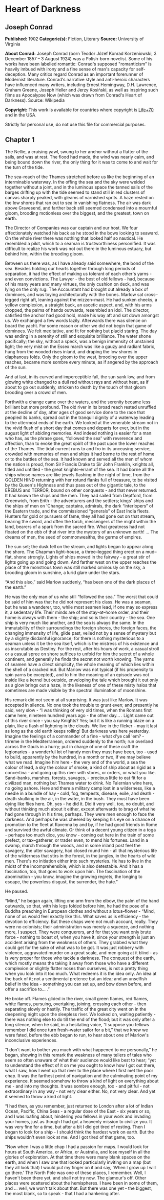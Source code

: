 * Heart of Darkness
** Joseph Conrad
   *Published:* 1902
   *Categorie(s):* Fiction, Literary
   *Source:* University of Virginia

   *About Conrad:*
   Joseph Conrad (born Teodor Józef Konrad Korzeniowski, 3 December 1857 -- 3 August 1924) was a Polish-born novelist. Some
   of his works have been labelled romantic: Conrad's supposed "romanticism" is heavily imbued with irony and a fine sense
   of man's capacity for self-deception. Many critics regard Conrad as an important forerunner of Modernist literature.
   Conrad's narrative style and anti-heroic characters have influenced many writers, including Ernest Hemingway, D.H.
   Lawrence, Graham Greene, Joseph Heller and Jerzy Kosiński, as well as inspiring such films as Apocalypse Now (which was
   drawn from Conrad's Heart of Darkness). Source: Wikipedia

   *Copyright:* This work is available for countries where copyright is [[http://en.wikisource.org/wiki/Help:Public_domain#Copyright_terms_by_country][Life+70]] and in the USA.

   Strictly for personal use, do not use this file for commercial purposes.

** Chapter 1


   The Nellie, a cruising yawl, swung to her anchor without a flutter of the sails, and was at rest. The flood had made,
   the wind was nearly calm, and being bound down the river, the only thing for it was to come to and wait for the turn of
   the tide.

   The sea--reach of the Thames stretched before us like the beginning of an interminable waterway. In the offing the sea
   and the sky were welded together without a joint, and in the luminous space the tanned sails of the barges drifting up
   with the tide seemed to stand still in red clusters of canvas sharply peaked, with gleams of varnished sprits. A haze
   rested on the low shores that ran out to sea in vanishing flatness. The air was dark above Gravesend, and farther back
   still seemed condensed into a mournful gloom, brooding motionless over the biggest, and the greatest, town on earth.

   The Director of Companies was our captain and our host. We four affectionately watched his back as he stood in the bows
   looking to seaward. On the whole river there was nothing that looked half so nautical. He resembled a pilot, which to a
   seaman is trustworthiness personified. It was difficult to realize his work was not out there in the luminous estuary,
   but behind him, within the brooding gloom.

   Between us there was, as I have already said somewhere, the bond of the sea. Besides holding our hearts together through
   long periods of separation, it had the effect of making us tolerant of each other's yarns - and even convictions. The
   Lawyer - the best of old fellows - had, because of his many years and many virtues, the only cushion on deck, and was
   lying on the only rug. The Accountant had brought out already a box of dominoes, and was toying architecturally with the
   bones. Marlow sat cross--legged right aft, leaning against the mizzen--mast. He had sunken cheeks, a yellow complexion,
   a straight back, an ascetic aspect, and, with his arms dropped, the palms of hands outwards, resembled an idol. The
   director, satisfied the anchor had good hold, made his way aft and sat down amongst us. We exchanged a few words lazily.
   Afterwards there was silence on board the yacht. For some reason or other we did not begin that game of dominoes. We
   felt meditative, and fit for nothing but placid staring. The day was ending in a serenity of still and exquisite
   brilliance. The water shone pacifically; the sky, without a speck, was a benign immensity of unstained light; the very
   mist on the Essex marsh was like a gauzy and radiant fabric, hung from the wooded rises inland, and draping the low
   shores in diaphanous folds. Only the gloom to the west, brooding over the upper reaches, became more sombre every
   minute, as if angered by the approach of the sun.

   And at last, in its curved and imperceptible fall, the sun sank low, and from glowing white changed to a dull red
   without rays and without heat, as if about to go out suddenly, stricken to death by the touch of that gloom brooding
   over a crowd of men.

   Forthwith a change came over the waters, and the serenity became less brilliant but more profound. The old river in its
   broad reach rested unruffled at the decline of day, after ages of good service done to the race that peopled its banks,
   spread out in the tranquil dignity of a waterway leading to the uttermost ends of the earth. We looked at the venerable
   stream not in the vivid flush of a short day that comes and departs for ever, but in the august light of abiding
   memories. And indeed nothing is easier for a man who has, as the phrase goes, “followed the sea” with reverence and
   affection, than to evoke the great spirit of the past upon the lower reaches of the Thames. The tidal current runs to
   and fro in its unceasing service, crowded with memories of men and ships it had borne to the rest of home or to the
   battles of the sea. It had known and served all the men of whom the nation is proud, from Sir Francis Drake to Sir John
   Franklin, knights all, titled and untitled - the great knights--errant of the sea. It had borne all the ships whose
   names are like jewels flashing in the night of time, from the GOLDEN HIND returning with her rotund flanks full of
   treasure, to be visited by the Queen's Highness and thus pass out of the gigantic tale, to the EREBUS and TERROR, bound
   on other conquests - and that never returned. It had known the ships and the men. They had sailed from Deptford, from
   Greenwich, from Erith - the adventurers and the settlers; kings' ships and the ships of men on 'Change; captains,
   admirals, the dark “interlopers” of the Eastern trade, and the commissioned “generals” of East India fleets. Hunters for
   gold or pursuers of fame, they all had gone out on that stream, bearing the sword, and often the torch, messengers of
   the might within the land, bearers of a spark from the sacred fire. What greatness had not floated on the ebb of that
   river into the mystery of an unknown earth! ... The dreams of men, the seed of commonwealths, the germs of empires.

   The sun set; the dusk fell on the stream, and lights began to appear along the shore. The Chapman light--house, a
   three--legged thing erect on a mud--flat, shone strongly. Lights of ships moved in the fairway - a great stir of lights
   going up and going down. And farther west on the upper reaches the place of the monstrous town was still marked
   ominously on the sky, a brooding gloom in sunshine, a lurid glare under the stars.

   “And this also,” said Marlow suddenly, “has been one of the dark places of the earth.”

   He was the only man of us who still “followed the sea.” The worst that could be said of him was that he did not
   represent his class. He was a seaman, but he was a wanderer, too, while most seamen lead, if one may so express it, a
   sedentary life. Their minds are of the stay--at--home order, and their home is always with them - the ship; and so is
   their country - the sea. One ship is very much like another, and the sea is always the same. In the immutability of
   their surroundings the foreign shores, the foreign faces, the changing immensity of life, glide past, veiled not by a
   sense of mystery but by a slightly disdainful ignorance; for there is nothing mysterious to a seaman unless it be the
   sea itself, which is the mistress of his existence and as inscrutable as Destiny. For the rest, after his hours of work,
   a casual stroll or a casual spree on shore suffices to unfold for him the secret of a whole continent, and generally he
   finds the secret not worth knowing. The yarns of seamen have a direct simplicity, the whole meaning of which lies within
   the shell of a cracked nut. But Marlow was not typical (if his propensity to spin yarns be excepted), and to him the
   meaning of an episode was not inside like a kernel but outside, enveloping the tale which brought it out only as a glow
   brings out a haze, in the likeness of one of these misty halos that sometimes are made visible by the spectral
   illumination of moonshine.

   His remark did not seem at all surprising. It was just like Marlow. It was accepted in silence. No one took the trouble
   to grunt even; and presently he said, very slow - “I was thinking of very old times, when the Romans first came here,
   nineteen hundred years ago - the other day... . Light came out of this river since - you say Knights? Yes; but it is
   like a running blaze on a plain, like a flash of lightning in the clouds. We live in the flicker - may it last as long
   as the old earth keeps rolling! But darkness was here yesterday. Imagine the feelings of a commander of a fine - what
   d'ye call 'em? - trireme in the Mediterranean, ordered suddenly to the north; run overland across the Gauls in a hurry;
   put in charge of one of these craft the legionaries - a wonderful lot of handy men they must have been, too - used to
   build, apparently by the hundred, in a month or two, if we may believe what we read. Imagine him here - the very end of
   the world, a sea the colour of lead, a sky the colour of smoke, a kind of ship about as rigid as a concertina - and
   going up this river with stores, or orders, or what you like. Sand--banks, marshes, forests, savages, - precious little
   to eat fit for a civilized man, nothing but Thames water to drink. No Falernian wine here, no going ashore. Here and
   there a military camp lost in a wilderness, like a needle in a bundle of hay - cold, fog, tempests, disease, exile, and
   death - death skulking in the air, in the water, in the bush. They must have been dying like flies here. Oh, yes - he
   did it. Did it very well, too, no doubt, and without thinking much about it either, except afterwards to brag of what he
   had gone through in his time, perhaps. They were men enough to face the darkness. And perhaps he was cheered by keeping
   his eye on a chance of promotion to the fleet at Ravenna by and by, if he had good friends in Rome and survived the
   awful climate. Or think of a decent young citizen in a toga - perhaps too much dice, you know - coming out here in the
   train of some prefect, or tax--gatherer, or trader even, to mend his fortunes. Land in a swamp, march through the woods,
   and in some inland post feel the savagery, the utter savagery, had closed round him - all that mysterious life of the
   wilderness that stirs in the forest, in the jungles, in the hearts of wild men. There's no initiation either into such
   mysteries. He has to live in the midst of the incomprehensible, which is also detestable. And it has a fascination, too,
   that goes to work upon him. The fascination of the abomination - you know, imagine the growing regrets, the longing to
   escape, the powerless disgust, the surrender, the hate.”

   He paused.

   “Mind,” he began again, lifting one arm from the elbow, the palm of the hand outwards, so that, with his legs folded
   before him, he had the pose of a Buddha preaching in European clothes and without a lotus--flower - “Mind, none of us
   would feel exactly like this. What saves us is efficiency - the devotion to efficiency. But these chaps were not much
   account, really. They were no colonists; their administration was merely a squeeze, and nothing more, I suspect. They
   were conquerors, and for that you want only brute force - nothing to boast of, when you have it, since your strength is
   just an accident arising from the weakness of others. They grabbed what they could get for the sake of what was to be
   got. It was just robbery with violence, aggravated murder on a great scale, and men going at it blind - as is very
   proper for those who tackle a darkness. The conquest of the earth, which mostly means the taking it away from those who
   have a different complexion or slightly flatter noses than ourselves, is not a pretty thing when you look into it too
   much. What redeems it is the idea only. An idea at the back of it; not a sentimental pretence but an idea; and an
   unselfish belief in the idea - something you can set up, and bow down before, and offer a sacrifice to... .”

   He broke off. Flames glided in the river, small green flames, red flames, white flames, pursuing, overtaking, joining,
   crossing each other - then separating slowly or hastily. The traffic of the great city went on in the deepening night
   upon the sleepless river. We looked on, waiting patiently - there was nothing else to do till the end of the flood; but
   it was only after a long silence, when he said, in a hesitating voice, “I suppose you fellows remember I did once turn
   fresh--water sailor for a bit,” that we knew we were fated, before the ebb began to run, to hear about one of Marlow's
   inconclusive experiences.

   “I don't want to bother you much with what happened to me personally,” he began, showing in this remark the weakness of
   many tellers of tales who seem so often unaware of what their audience would like best to hear; “yet to understand the
   effect of it on me you ought to know how I got out there, what I saw, how I went up that river to the place where I
   first met the poor chap. It was the farthest point of navigation and the culminating point of my experience. It seemed
   somehow to throw a kind of light on everything about me - and into my thoughts. It was sombre enough, too - and
   pitiful - not extraordinary in any way - not very clear either. No, not very clear. And yet it seemed to throw a kind of
   light.

   “I had then, as you remember, just returned to London after a lot of Indian Ocean, Pacific, China Seas - a regular dose
   of the East - six years or so, and I was loafing about, hindering you fellows in your work and invading your homes, just
   as though I had got a heavenly mission to civilize you. It was very fine for a time, but after a bit I did get tired of
   resting. Then I began to look for a ship - I should think the hardest work on earth. But the ships wouldn't even look at
   me. And I got tired of that game, too.

   “Now when I was a little chap I had a passion for maps. I would look for hours at South America, or Africa, or
   Australia, and lose myself in all the glories of exploration. At that time there were many blank spaces on the earth,
   and when I saw one that looked particularly inviting on a map (but they all look that) I would put my finger on it and
   say, ‘When I grow up I will go there.' The North Pole was one of these places, I remember. Well, I haven't been there
   yet, and shall not try now. The glamour's off. Other places were scattered about the hemispheres. I have been in some of
   them, and ... well, we won't talk about that. But there was one yet - the biggest, the most blank, so to speak - that I
   had a hankering after.

   “True, by this time it was not a blank space any more. It had got filled since my boyhood with rivers and lakes and
   names. It had ceased to be a blank space of delightful mystery - a white patch for a boy to dream gloriously over. It
   had become a place of darkness. But there was in it one river especially, a mighty big river, that you could see on the
   map, resembling an immense snake uncoiled, with its head in the sea, its body at rest curving afar over a vast country,
   and its tail lost in the depths of the land. And as I looked at the map of it in a shop--window, it fascinated me as a
   snake would a bird - a silly little bird. Then I remembered there was a big concern, a Company for trade on that river.
   Dash it all! I thought to myself, they can't trade without using some kind of craft on that lot of fresh
   water - steamboats! Why shouldn't I try to get charge of one? I went on along Fleet Street, but could not shake off the
   idea. The snake had charmed me.

   “You understand it was a Continental concern, that Trading society; but I have a lot of relations living on the
   Continent, because it's cheap and not so nasty as it looks, they say.

   “I am sorry to own I began to worry them. This was already a fresh departure for me. I was not used to get things that
   way, you know. I always went my own road and on my own legs where I had a mind to go. I wouldn't have believed it of
   myself; but, then - you see - I felt somehow I must get there by hook or by crook. So I worried them. The men said ‘My
   dear fellow,' and did nothing. Then - would you believe it? - I tried the women. I, Charlie Marlow, set the women to
   work - to get a job. Heavens! Well, you see, the notion drove me. I had an aunt, a dear enthusiastic soul. She wrote:
   ‘It will be delightful. I am ready to do anything, anything for you. It is a glorious idea. I know the wife of a very
   high personage in the Administration, and also a man who has lots of influence with,' etc. She was determined to make no
   end of fuss to get me appointed skipper of a river steamboat, if such was my fancy.

   “I got my appointment - of course; and I got it very quick. It appears the Company had received news that one of their
   captains had been killed in a scuffle with the natives. This was my chance, and it made me the more anxious to go. It
   was only months and months afterwards, when I made the attempt to recover what was left of the body, that I heard the
   original quarrel arose from a misunderstanding about some hens. Yes, two black hens. Fresleven - that was the fellow's
   name, a Dane - thought himself wronged somehow in the bargain, so he went ashore and started to hammer the chief of the
   village with a stick. Oh, it didn't surprise me in the least to hear this, and at the same time to be told that
   Fresleven was the gentlest, quietest creature that ever walked on two legs. No doubt he was; but he had been a couple of
   years already out there engaged in the noble cause, you know, and he probably felt the need at last of asserting his
   self--respect in some way. Therefore he whacked the old nigger mercilessly, while a big crowd of his people watched him,
   thunderstruck, till some man - I was told the chief's son - in desperation at hearing the old chap yell, made a
   tentative jab with a spear at the white man - and of course it went quite easy between the shoulder--blades. Then the
   whole population cleared into the forest, expecting all kinds of calamities to happen, while, on the other hand, the
   steamer Fresleven commanded left also in a bad panic, in charge of the engineer, I believe. Afterwards nobody seemed to
   trouble much about Fresleven's remains, till I got out and stepped into his shoes. I couldn't let it rest, though; but
   when an opportunity offered at last to meet my predecessor, the grass growing through his ribs was tall enough to hide
   his bones. They were all there. The supernatural being had not been touched after he fell. And the village was deserted,
   the huts gaped black, rotting, all askew within the fallen enclosures. A calamity had come to it, sure enough. The
   people had vanished. Mad terror had scattered them, men, women, and children, through the bush, and they had never
   returned. What became of the hens I don't know either. I should think the cause of progress got them, anyhow. However,
   through this glorious affair I got my appointment, before I had fairly begun to hope for it.

   “I flew around like mad to get ready, and before forty--eight hours I was crossing the Channel to show myself to my
   employers, and sign the contract. In a very few hours I arrived in a city that always makes me think of a whited
   sepulchre. Prejudice no doubt. I had no difficulty in finding the Company's offices. It was the biggest thing in the
   town, and everybody I met was full of it. They were going to run an over--sea empire, and make no end of coin by trade.

   “A narrow and deserted street in deep shadow, high houses, innumerable windows with venetian blinds, a dead silence,
   grass sprouting right and left, immense double doors standing ponderously ajar. I slipped through one of these cracks,
   went up a swept and ungarnished staircase, as arid as a desert, and opened the first door I came to. Two women, one fat
   and the other slim, sat on straw--bottomed chairs, knitting black wool. The slim one got up and walked straight at
   me - still knitting with downcast eyes - and only just as I began to think of getting out of her way, as you would for a
   somnambulist, stood still, and looked up. Her dress was as plain as an umbrella--cover, and she turned round without a
   word and preceded me into a waiting--room. I gave my name, and looked about. Deal table in the middle, plain chairs all
   round the walls, on one end a large shining map, marked with all the colours of a rainbow. There was a vast amount of
   red - good to see at any time, because one knows that some real work is done in there, a deuce of a lot of blue, a
   little green, smears of orange, and, on the East Coast, a purple patch, to show where the jolly pioneers of progress
   drink the jolly lager--beer. However, I wasn't going into any of these. I was going into the yellow. Dead in the centre.
   And the river was there - fascinating - deadly - like a snake. Ough! A door opened, ya white--haired secretarial head,
   but wearing a compassionate expression, appeared, and a skinny forefinger beckoned me into the sanctuary. Its light was
   dim, and a heavy writing--desk squatted in the middle. From behind that structure came out an impression of pale
   plumpness in a frock--coat. The great man himself. He was five feet six, I should judge, and had his grip on the
   handle--end of ever so many millions. He shook hands, I fancy, murmured vaguely, was satisfied with my French. BON
   VOYAGE.

   “In about forty--five seconds I found myself again in the waiting--room with the compassionate secretary, who, full of
   desolation and sympathy, made me sign some document. I believe I undertook amongst other things not to disclose any
   trade secrets. Well, I am not going to.

   “I began to feel slightly uneasy. You know I am not used to such ceremonies, and there was something ominous in the
   atmosphere. It was just as though I had been let into some conspiracy - I don't know - something not quite right; and I
   was glad to get out. In the outer room the two women knitted black wool feverishly. People were arriving, and the
   younger one was walking back and forth introducing them. The old one sat on her chair. Her flat cloth slippers were
   propped up on a foot--warmer, and a cat reposed on her lap. She wore a starched white affair on her head, had a wart on
   one cheek, and silver--rimmed spectacles hung on the tip of her nose. She glanced at me above the glasses. The swift and
   indifferent placidity of that look troubled me. Two youths with foolish and cheery countenances were being piloted over,
   and she threw at them the same quick glance of unconcerned wisdom. She seemed to know all about them and about me, too.
   An eerie feeling came over me. She seemed uncanny and fateful. Often far away there I thought of these two, guarding the
   door of Darkness, knitting black wool as for a warm pall, one introducing, introducing continuously to the unknown, the
   other scrutinizing the cheery and foolish faces with unconcerned old eyes. AVE! Old knitter of black wool. MORITURI TE
   SALUTANT. Not many of those she looked at ever saw her again - not half, by a long way.

   “There was yet a visit to the doctor. ‘A simple formality,' assured me the secretary, with an air of taking an immense
   part in all my sorrows. Accordingly a young chap wearing his hat over the left eyebrow, some clerk I suppose - there
   must have been clerks in the business, though the house was as still as a house in a city of the dead - came from
   somewhere up--stairs, and led me forth. He was shabby and careless, with inkstains on the sleeves of his jacket, and his
   cravat was large and billowy, under a chin shaped like the toe of an old boot. It was a little too early for the doctor,
   so I proposed a drink, and thereupon he developed a vein of joviality. As we sat over our vermouths he glorified the
   Company's business, and by and by I expressed casually my surprise at him not going out there. He became very cool and
   collected all at once. ‘I am not such a fool as I look, quoth Plato to his disciples,' he said sententiously, emptied
   his glass with great resolution, and we rose.

   “The old doctor felt my pulse, evidently thinking of something else the while. ‘Good, good for there,' he mumbled, and
   then with a certain eagerness asked me whether I would let him measure my head. Rather surprised, I said Yes, when he
   produced a thing like calipers and got the dimensions back and front and every way, taking notes carefully. He was an
   unshaven little man in a threadbare coat like a gaberdine, with his feet in slippers, and I thought him a harmless fool.
   ‘I always ask leave, in the interests of science, to measure the crania of those going out there,' he said. ‘And when
   they come back, too?' I asked. ‘Oh, I never see them,' he remarked; ‘and, moreover, the changes take place inside, you
   know.' He smiled, as if at some quiet joke. ‘So you are going out there. Famous. Interesting, too.' He gave me a
   searching glance, and made another note. ‘Ever any madness in your family?' he asked, in a matter--of--fact tone. I felt
   very annoyed. ‘Is that question in the interests of science, too?' ‘It would be,' he said, without taking notice of my
   irritation, ‘interesting for science to watch the mental changes of individuals, on the spot, but ... ' ‘Are you an
   alienist?' I interrupted. ‘Every doctor should be - a little,' answered that original, imperturbably. ‘I have a little
   theory which you messieurs who go out there must help me to prove. This is my share in the advantages my country shall
   reap from the possession of such a magnificent dependency. The mere wealth I leave to others. Pardon my questions, but
   you are the first Englishman coming under my observation ... ' I hastened to assure him I was not in the least typical.
   ‘If I were,' said I, ‘I wouldn't be talking like this with you.' ‘What you say is rather profound, and probably
   erroneous,' he said, with a laugh. ‘Avoid irritation more than exposure to the sun. Adieu. How do you English say, eh?
   Good--bye. Ah! Good--bye. Adieu. In the tropics one must before everything keep calm.' ... He lifted a warning
   forefinger... . ‘DU CALME, DU CALME. ADIEU.'

   “One thing more remained to do - say good--bye to my excellent aunt. I found her triumphant. I had a cup of tea - the
   last decent cup of tea for many days - and in a room that most soothingly looked just as you would expect a lady's
   drawing--room to look, we had a long quiet chat by the fireside. In the course of these confidences it became quite
   plain to me I had been represented to the wife of the high dignitary, and goodness knows to how many more people
   besides, as an exceptional and gifted creature - a piece of good fortune for the Company - a man you don't get hold of
   every day. Good heavens! and I was going to take charge of a two--penny--half--penny river--steamboat with a penny
   whistle attached! It appeared, however, I was also one of the Workers, with a capital - you know. Something like an
   emissary of light, something like a lower sort of apostle. There had been a lot of such rot let loose in print and talk
   just about that time, and the excellent woman, living right in the rush of all that humbug, got carried off her feet.
   She talked about ‘weaning those ignorant millions from their horrid ways,' till, upon my word, she made me quite
   uncomfortable. I ventured to hint that the Company was run for profit.

   “‘You forget, dear Charlie, that the labourer is worthy of his hire,' she said, brightly. It's queer how out of touch
   with truth women are. They live in a world of their own, and there has never been anything like it, and never can be. It
   is too beautiful altogether, and if they were to set it up it would go to pieces before the first sunset. Some
   confounded fact we men have been living contentedly with ever since the day of creation would start up and knock the
   whole thing over.

   “After this I got embraced, told to wear flannel, be sure to write often, and so on - and I left. In the street - I
   don't know why - a queer feeling came to me that I was an imposter. Odd thing that I, who used to clear out for any part
   of the world at twenty--four hours' notice, with less thought than most men give to the crossing of a street, had a
   moment - I won't say of hesitation, but of startled pause, before this commonplace affair. The best way I can explain it
   to you is by saying that, for a second or two, I felt as though, instead of going to the centre of a continent, I were
   about to set off for the centre of the earth.

   “I left in a French steamer, and she called in every blamed port they have out there, for, as far as I could see, the
   sole purpose of landing soldiers and custom--house officers. I watched the coast. Watching a coast as it slips by the
   ship is like thinking about an enigma. There it is before you -  smiling, frowning, inviting, grand, mean, insipid, or
   savage, and always mute with an air of whispering, ‘Come and find out.' This one was almost featureless, as if still in
   the making, with an aspect of monotonous grimness. The edge of a colossal jungle, so dark--green as to be almost black,
   fringed with white surf, ran straight, like a ruled line, far, far away along a blue sea whose glitter was blurred by a
   creeping mist. The sun was fierce, the land seemed to glisten and drip with steam. Here and there greyish--whitish
   specks showed up clustered inside the white surf, with a flag flying above them perhaps. Settlements some centuries old,
   and still no bigger than pinheads on the untouched expanse of their background. We pounded along, stopped, landed
   soldiers; went on, landed custom--house clerks to levy toll in what looked like a God--forsaken wilderness, with a tin
   shed and a flag--pole lost in it; landed more soldiers - to take care of the custom--house clerks, presumably. Some, I
   heard, got drowned in the surf; but whether they did or not, nobody seemed particularly to care. They were just flung
   out there, and on we went. Every day the coast looked the same, as though we had not moved; but we passed various
   places - trading places - with names like Gran' Bassam, Little Popo; names that seemed to belong to some sordid farce
   acted in front of a sinister back--cloth. The idleness of a passenger, my isolation amongst all these men with whom I
   had no point of contact, the oily and languid sea, the uniform sombreness of the coast, seemed to keep me away from the
   truth of things, within the toil of a mournful and senseless delusion. The voice of the surf heard now and then was a
   positive pleasure, like the speech of a brother. It was something natural, that had its reason, that had a meaning. Now
   and then a boat from the shore gave one a momentary contact with reality. It was paddled by black fellows. You could see
   from afar the white of their eyeballs glistening. They shouted, sang; their bodies streamed with perspiration; they had
   faces like grotesque masks - these chaps; but they had bone, muscle, a wild vitality, an intense energy of movement,
   that was as natural and true as the surf along their coast. They wanted no excuse for being there. They were a great
   comfort to look at. For a time I would feel I belonged still to a world of straightforward facts; but the feeling would
   not last long. Something would turn up to scare it away. Once, I remember, we came upon a man--of--war anchored off the
   coast. There wasn't even a shed there, and she was shelling the bush. It appears the French had one of their wars going
   on thereabouts. Her ensign dropped limp like a rag; the muzzles of the long six--inch guns stuck out all over the low
   hull; the greasy, slimy swell swung her up lazily and let her down, swaying her thin masts. In the empty immensity of
   earth, sky, and water, there she was, incomprehensible, firing into a continent. Pop, would go one of the six--inch
   guns; a small flame would dart and vanish, a little white smoke would disappear, a tiny projectile would give a feeble
   screech - and nothing happened. Nothing could happen. There was a touch of insanity in the proceeding, a sense of
   lugubrious drollery in the sight; and it was not dissipated by somebody on board assuring me earnestly there was a camp
   of natives - he called them enemies! - hidden out of sight somewhere.

   “We gave her her letters (I heard the men in that lonely ship were dying of fever at the rate of three a day) and went
   on. We called at some more places with farcical names, where the merry dance of death and trade goes on in a still and
   earthy atmosphere as of an overheated catacomb; all along the formless coast bordered by dangerous surf, as if Nature
   herself had tried to ward off intruders; in and out of rivers, streams of death in life, whose banks were rotting into
   mud, whose waters, thickened into slime, invaded the contorted mangroves, that seemed to writhe at us in the extremity
   of an impotent despair. Nowhere did we stop long enough to get a particularized impression, but the general sense of
   vague and oppressive wonder grew upon me. It was like a weary pilgrimage amongst hints for nightmares.

   “It was upward of thirty days before I saw the mouth of the big river. We anchored off the seat of the government. But
   my work would not begin till some two hundred miles farther on. So as soon as I could I made a start for a place thirty
   miles higher up.

   “I had my passage on a little sea--going steamer. Her captain was a Swede, and knowing me for a seaman, invited me on
   the bridge. He was a young man, lean, fair, and morose, with lanky hair and a shuffling gait. As we left the miserable
   little wharf, he tossed his head contemptuously at the shore. ‘Been living there?' he asked. I said, ‘Yes.' ‘Fine lot
   these government chaps - are they not?' he went on, speaking English with great precision and considerable bitterness.
   ‘It is funny what some people will do for a few francs a month. I wonder what becomes of that kind when it goes
   upcountry?' I said to him I expected to see that soon. ‘So--o--o!' he exclaimed. He shuffled athwart, keeping one eye
   ahead vigilantly. ‘Don't be too sure,' he continued. ‘The other day I took up a man who hanged himself on the road. He
   was a Swede, too.' ‘Hanged himself! Why, in God's name?' I cried. He kept on looking out watchfully. ‘Who knows? The sun
   too much for him, or the country perhaps.'

   “At last we opened a reach. A rocky cliff appeared, mounds of turned--up earth by the shore, houses on a hill, others
   with iron roofs, amongst a waste of excavations, or hanging to the declivity. A continuous noise of the rapids above
   hovered over this scene of inhabited devastation. A lot of people, mostly black and naked, moved about like ants. A
   jetty projected into the river. A blinding sunlight drowned all this at times in a sudden recrudescence of glare.
   ‘There's your Company's station,' said the Swede, pointing to three wooden barrack--like structures on the rocky slope.
   ‘I will send your things up. Four boxes did you say? So. Farewell.'

   “I came upon a boiler wallowing in the grass, then found a path leading up the hill. It turned aside for the boulders,
   and also for an undersized railway--truck lying there on its back with its wheels in the air. One was off. The thing
   looked as dead as the carcass of some animal. I came upon more pieces of decaying machinery, a stack of rusty rails. To
   the left a clump of trees made a shady spot, where dark things seemed to stir feebly. I blinked, the path was steep. A
   horn tooted to the right, and I saw the black people run. A heavy and dull detonation shook the ground, a puff of smoke
   came out of the cliff, and that was all. No change appeared on the face of the rock. They were building a railway. The
   cliff was not in the way or anything; but this objectless blasting was all the work going on.

   “A slight clinking behind me made me turn my head. Six black men advanced in a file, toiling up the path. They walked
   erect and slow, balancing small baskets full of earth on their heads, and the clink kept time with their footsteps.
   Black rags were wound round their loins, and the short ends behind waggled to and fro like tails. I could see every rib,
   the joints of their limbs were like knots in a rope; each had an iron collar on his neck, and all were connected
   together with a chain whose bights swung between them, rhythmically clinking. Another report from the cliff made me
   think suddenly of that ship of war I had seen firing into a continent. It was the same kind of ominous voice; but these
   men could by no stretch of imagination be called enemies. They were called criminals, and the outraged law, like the
   bursting shells, had come to them, an insoluble mystery from the sea. All their meagre breasts panted together, the
   violently dilated nostrils quivered, the eyes stared stonily uphill. They passed me within six inches, without a glance,
   with that complete, deathlike indifference of unhappy savages. Behind this raw matter one of the reclaimed, the product
   of the new forces at work, strolled despondently, carrying a rifle by its middle. He had a uniform jacket with one
   button off, and seeing a white man on the path, hoisted his weapon to his shoulder with alacrity. This was simple
   prudence, white men being so much alike at a distance that he could not tell who I might be. He was speedily reassured,
   and with a large, white, rascally grin, and a glance at his charge, seemed to take me into partnership in his exalted
   trust. After all, I also was a part of the great cause of these high and just proceedings.

   “Instead of going up, I turned and descended to the left. My idea was to let that chain--gang get out of sight before I
   climbed the hill. You know I am not particularly tender; I've had to strike and to fend off. I've had to resist and to
   attack sometimes - that's only one way of resisting - without counting the exact cost, according to the demands of such
   sort of life as I had blundered into. I've seen the devil of violence, and the devil of greed, and the devil of hot
   desire; but, by all the stars! these were strong, lusty, red--eyed devils, that swayed and drove men - men, I tell you.
   But as I stood on this hillside, I foresaw that in the blinding sunshine of that land I would become acquainted with a
   flabby, pretending, weak--eyed devil of a rapacious and pitiless folly. How insidious he could be, too, I was only to
   find out several months later and a thousand miles farther. For a moment I stood appalled, as though by a warning.
   Finally I descended the hill, obliquely, towards the trees I had seen.

   “I avoided a vast artificial hole somebody had been digging on the slope, the purpose of which I found it impossible to
   divine. It wasn't a quarry or a sandpit, anyhow. It was just a hole. It might have been connected with the philanthropic
   desire of giving the criminals something to do. I don't know. Then I nearly fell into a very narrow ravine, almost no
   more than a scar in the hillside. I discovered that a lot of imported drainage--pipes for the settlement had been
   tumbled in there. There wasn't one that was not broken. It was a wanton smash--up. At last I got under the trees. My
   purpose was to stroll into the shade for a moment; but no sooner within than it seemed to me I had stepped into the
   gloomy circle of some Inferno. The rapids were near, and an uninterrupted, uniform, headlong, rushing noise filled the
   mournful stillness of the grove, where not a breath stirred, not a leaf moved, with a mysterious sound - as though the
   tearing pace of the launched earth had suddenly become audible.

   “Black shapes crouched, lay, sat between the trees leaning against the trunks, clinging to the earth, half coming out,
   half effaced within the dim light, in all the attitudes of pain, abandonment, and despair. Another mine on the cliff
   went off, followed by a slight shudder of the soil under my feet. The work was going on. The work! And this was the
   place where some of the helpers had withdrawn to die.

   “They were dying slowly - it was very clear. They were not enemies, they were not criminals, they were nothing earthly
   now - nothing but black shadows of disease and starvation, lying confusedly in the greenish gloom. Brought from all the
   recesses of the coast in all the legality of time contracts, lost in uncongenial surroundings, fed on unfamiliar food,
   they sickened, became inefficient, and were then allowed to crawl away and rest. These moribund shapes were free as
   air - and nearly as thin. I began to distinguish the gleam of the eyes under the trees. Then, glancing down, I saw a
   face near my hand. The black bones reclined at full length with one shoulder against the tree, and slowly the eyelids
   rose and the sunken eyes looked up at me, enormous and vacant, a kind of blind, white flicker in the depths of the orbs,
   which died out slowly. The man seemed young - almost a boy - but you know with them it's hard to tell. I found nothing
   else to do but to offer him one of my good Swede's ship's biscuits I had in my pocket. The fingers closed slowly on it
   and held - there was no other movement and no other glance. He had tied a bit of white worsted round his neck - Why?
   Where did he get it? Was it a badge - an ornament - a charm - a propitiatory act? Was there any idea at all connected
   with it? It looked startling round his black neck, this bit of white thread from beyond the seas.

   “Near the same tree two more bundles of acute angles sat with their legs drawn up. One, with his chin propped on his
   knees, stared at nothing, in an intolerable and appalling manner: his brother phantom rested its forehead, as if
   overcome with a great weariness; and all about others were scattered in every pose of contorted collapse, as in some
   picture of a massacre or a pestilence. While I stood horror--struck, one of these creatures rose to his hands and knees,
   and went off on all--fours towards the river to drink. He lapped out of his hand, then sat up in the sunlight, crossing
   his shins in front of him, and after a time let his woolly head fall on his breastbone.

   “I didn't want any more loitering in the shade, and I made haste towards the station. When near the buildings I met a
   white man, in such an unexpected elegance of get--up that in the first moment I took him for a sort of vision. I saw a
   high starched collar, white cuffs, a light alpaca jacket, snowy trousers, a clean necktie, and varnished boots. No hat.
   Hair parted, brushed, oiled, under a green--lined parasol held in a big white hand. He was amazing, and had a penholder
   behind his ear.

   “I shook hands with this miracle, and I learned he was the Company's chief accountant, and that all the book--keeping
   was done at this station. He had come out for a moment, he said, ‘to get a breath of fresh air. The expression sounded
   wonderfully odd, with its suggestion of sedentary desk--life. I wouldn't have mentioned the fellow to you at all, only
   it was from his lips that I first heard the name of the man who is so indissolubly connected with the memories of that
   time. Moreover, I respected the fellow. Yes; I respected his collars, his vast cuffs, his brushed hair. His appearance
   was certainly that of a hairdresser's dummy; but in the great demoralization of the land he kept up his appearance.
   That's backbone. His starched collars and got--up shirt--fronts were achievements of character. He had been out nearly
   three years; and, later, I could not help asking him how he managed to sport such linen. He had just the faintest blush,
   and said modestly, ‘I've been teaching one of the native women about the station. It was difficult. She had a distaste
   for the work.' Thus this man had verily accomplished something. And he was devoted to his books, which were in
   apple--pie order.

   “Everything else in the station was in a muddle - heads, things, buildings. Strings of dusty niggers with splay feet
   arrived and departed; a stream of manufactured goods, rubbishy cottons, beads, and brass--wire set into the depths of
   darkness, and in return came a precious trickle of ivory.

   “I had to wait in the station for ten days - an eternity. I lived in a hut in the yard, but to be out of the chaos I
   would sometimes get into the accountant's office. It was built of horizontal planks, and so badly put together that, as
   he bent over his high desk, he was barred from neck to heels with narrow strips of sunlight. There was no need to open
   the big shutter to see. It was hot there, too; big flies buzzed fiendishly, and did not sting, but stabbed. I sat
   generally on the floor, while, of faultless appearance (and even slightly scented), perching on a high stool, he wrote,
   he wrote. Sometimes he stood up for exercise. When a truckle--bed with a sick man (some invalid agent from upcountry)
   was put in there, he exhibited a gentle annoyance. ‘The groans of this sick person,' he said, ‘distract my attention.
   And without that it is extremely difficult to guard against clerical errors in this climate.'

   “One day he remarked, without lifting his head, ‘In the interior you will no doubt meet Mr. Kurtz.' On my asking who Mr.
   Kurtz was, he said he was a first--class agent; and seeing my disappointment at this information, he added slowly,
   laying down his pen, ‘He is a very remarkable person.' Further questions elicited from him that Mr. Kurtz was at present
   in charge of a trading--post, a very important one, in the true ivory--country, at ‘the very bottom of there. Sends in
   as much ivory as all the others put together ... ' He began to write again. The sick man was too ill to groan. The flies
   buzzed in a great peace.

   “Suddenly there was a growing murmur of voices and a great tramping of feet. A caravan had come in. A violent babble of
   uncouth sounds burst out on the other side of the planks. All the carriers were speaking together, and in the midst of
   the uproar the lamentable voice of the chief agent was heard ‘giving it up' tearfully for the twentieth time that day...
   . He rose slowly. ‘What a frightful row,' he said. He crossed the room gently to look at the sick man, and returning,
   said to me, ‘He does not hear.' ‘What! Dead?' I asked, startled. ‘No, not yet,' he answered, with great composure. Then,
   alluding with a toss of the head to the tumult in the station--yard, ‘When one has got to make correct entries, one
   comes to hate those savages - hate them to the death.' He remained thoughtful for a moment. ‘When you see Mr. Kurtz' he
   went on, ‘tell him from me that everything here' - he glanced at the deck - ' is very satisfactory. I don't like to
   write to him - with those messengers of ours you never know who may get hold of your letter - at that Central Station.'
   He stared at me for a moment with his mild, bulging eyes. ‘Oh, he will go far, very far,' he began again. ‘He will be a
   somebody in the Administration before long. They, above - the Council in Europe, you know - mean him to be.'

   “He turned to his work. The noise outside had ceased, and presently in going out I stopped at the door. In the steady
   buzz of flies the homeward--bound agent was lying finished and insensible; the other, bent over his books, was making
   correct entries of perfectly correct transactions; and fifty feet below the doorstep I could see the still tree--tops of
   the grove of death.

   “Next day I left that station at last, with a caravan of sixty men, for a two--hundred--mile tramp.

   “No use telling you much about that. Paths, paths, everywhere; a stamped--in network of paths spreading over the empty
   land, through the long grass, through burnt grass, through thickets, down and up chilly ravines, up and down stony hills
   ablaze with heat; and a solitude, a solitude, nobody, not a hut. The population had cleared out a long time ago. Well,
   if a lot of mysterious niggers armed with all kinds of fearful weapons suddenly took to travelling on the road between
   Deal and Gravesend, catching the yokels right and left to carry heavy loads for them, I fancy every farm and cottage
   thereabouts would get empty very soon. Only here the dwellings were gone, too. Still I passed through several abandoned
   villages. There's something pathetically childish in the ruins of grass walls. Day after day, with the stamp and shuffle
   of sixty pair of bare feet behind me, each pair under a 60--lb. load. Camp, cook, sleep, strike camp, march. Now and
   then a carrier dead in harness, at rest in the long grass near the path, with an empty water--gourd and his long staff
   lying by his side. A great silence around and above. Perhaps on some quiet night the tremor of far--off drums, sinking,
   swelling, a tremor vast, faint; a sound weird, appealing, suggestive, and wild - and perhaps with as profound a meaning
   as the sound of bells in a Christian country. Once a white man in an unbuttoned uniform, camping on the path with an
   armed escort of lank Zanzibaris, very hospitable and festive - not to say drunk. Was looking after the upkeep of the
   road, he declared. Can't say I saw any road or any upkeep, unless the body of a middle--aged negro, with a bullet--hole
   in the forehead, upon which I absolutely stumbled three miles farther on, may be considered as a permanent improvement.
   I had a white companion, too, not a bad chap, but rather too fleshy and with the exasperating habit of fainting on the
   hot hillsides, miles away from the least bit of shade and water. Annoying, you know, to hold your own coat like a
   parasol over a man's head while he is coming to. I couldn't help asking him once what he meant by coming there at all.
   ‘To make money, of course. What do you think?' he said, scornfully. Then he got fever, and had to be carried in a
   hammock slung under a pole. As he weighed sixteen stone I had no end of rows with the carriers. They jibbed, ran away,
   sneaked off with their loads in the night - quite a mutiny. So, one evening, I made a speech in English with gestures,
   not one of which was lost to the sixty pairs of eyes before me, and the next morning I started the hammock off in front
   all right. An hour afterwards I came upon the whole concern wrecked in a bush - man, hammock, groans, blankets, horrors.
   The heavy pole had skinned his poor nose. He was very anxious for me to kill somebody, but there wasn't the shadow of a
   carrier near. I remembered the old doctor - ‘It would be interesting for science to watch the mental changes of
   individuals, on the spot.' I felt I was becoming scientifically interesting. However, all that is to no purpose. On the
   fifteenth day I came in sight of the big river again, and hobbled into the Central Station. It was on a back water
   surrounded by scrub and forest, with a pretty border of smelly mud on one side, and on the three others enclosed by a
   crazy fence of rushes. A neglected gap was all the gate it had, and the first glance at the place was enough to let you
   see the flabby devil was running that show. White men with long staves in their hands appeared languidly from amongst
   the buildings, strolling up to take a look at me, and then retired out of sight somewhere. One of them, a stout,
   excitable chap with black moustaches, informed me with great volubility and many digressions, as soon as I told him who
   I was, that my steamer was at the bottom of the river. I was thunderstruck. What, how, why? Oh, it was ‘all right.' The
   ‘manager himself' was there. All quite correct. ‘Everybody had behaved splendidly! splendidly!' - ‘you must,' he said in
   agitation, ‘go and see the general manager at once. He is waiting!'

   “I did not see the real significance of that wreck at once. I fancy I see it now, but I am not sure - not at all.
   Certainly the affair was too stupid - when I think of it - to be altogether natural. Still ... But at the moment it
   presented itself simply as a confounded nuisance. The steamer was sunk. They had started two days before in a sudden
   hurry up the river with the manager on board, in charge of some volunteer skipper, and before they had been out three
   hours they tore the bottom out of her on stones, and she sank near the south bank. I asked myself what I was to do
   there, now my boat was lost. As a matter of fact, I had plenty to do in fishing my command out of the river. I had to
   set about it the very next day. That, and the repairs when I brought the pieces to the station, took some months.

   “My first interview with the manager was curious. He did not ask me to sit down after my twenty--mile walk that morning.
   He was commonplace in complexion, in features, in manners, and in voice. He was of middle size and of ordinary build.
   His eyes, of the usual blue, were perhaps remarkably cold, and he certainly could make his glance fall on one as
   trenchant and heavy as an axe. But even at these times the rest of his person seemed to disclaim the intention.
   Otherwise there was only an indefinable, faint expression of his lips, something stealthy -  a smile - not a smile - I
   remember it, but I can't explain. It was unconscious, this smile was, though just after he had said something it got
   intensified for an instant. It came at the end of his speeches like a seal applied on the words to make the meaning of
   the commonest phrase appear absolutely inscrutable. He was a common trader, from his youth up employed in these
   parts - nothing more. He was obeyed, yet he inspired neither love nor fear, nor even respect. He inspired uneasiness.
   That was it! Uneasiness. Not a definite mistrust - just uneasiness - nothing more. You have no idea how effective such
   a ... a... . faculty can be. He had no genius for organizing, for initiative, or for order even. That was evident in
   such things as the deplorable state of the station. He had no learning, and no intelligence. His position had come to
   him - why? Perhaps because he was never ill ... He had served three terms of three years out there ... Because
   triumphant health in the general rout of constitutions is a kind of power in itself. When he went home on leave he
   rioted on a large scale - pompously. Jack ashore - with a difference - in externals only. This one could gather from his
   casual talk. He originated nothing, he could keep the routine going - that's all. But he was great. He was great by this
   little thing that it was impossible to tell what could control such a man. He never gave that secret away. Perhaps there
   was nothing within him. Such a suspicion made one pause - for out there there were no external checks. Once when various
   tropical diseases had laid low almost every ‘agent' in the station, he was heard to say, ‘Men who come out here should
   have no entrails.' He sealed the utterance with that smile of his, as though it had been a door opening into a darkness
   he had in his keeping. You fancied you had seen things - but the seal was on. When annoyed at meal--times by the
   constant quarrels of the white men about precedence, he ordered an immense round table to be made, for which a special
   house had to be built. This was the station's mess--room. Where he sat was the first place - the rest were nowhere. One
   felt this to be his unalterable conviction. He was neither civil nor uncivil. He was quiet. He allowed his ‘boy' - an
   overfed young negro from the coast - to treat the white men, under his very eyes, with provoking insolence.

   “He began to speak as soon as he saw me. I had been very long on the road. He could not wait. Had to start without me.
   The up--river stations had to be relieved. There had been so many delays already that he did not know who was dead and
   who was alive, and how they got on - and so on, and so on. He paid no attention to my explanations, and, playing with a
   stick of sealing--wax, repeated several times that the situation was ‘very grave, very grave.' There were rumours that a
   very important station was in jeopardy, and its chief, Mr. Kurtz, was ill. Hoped it was not true. Mr. Kurtz was ... I
   felt weary and irritable. Hang Kurtz, I thought. I interrupted him by saying I had heard of Mr. Kurtz on the coast. ‘Ah!
   So they talk of him down there,' he murmured to himself. Then he began again, assuring me Mr. Kurtz was the best agent
   he had, an exceptional man, of the greatest importance to the Company; therefore I could understand his anxiety. He was,
   he said, ‘very, very uneasy.' Certainly he fidgeted on his chair a good deal, exclaimed, ‘Ah, Mr. Kurtz!' broke the
   stick of sealing--wax and seemed dumfounded by the accident. Next thing he wanted to know ‘how long it would take
   to' ... I interrupted him again. Being hungry, you know, and kept on my feet too. I was getting savage. ‘How can I
   tell?' I said. ‘I haven't even seen the wreck yet - some months, no doubt.' All this talk seemed to me so futile. ‘Some
   months,' he said. ‘Well, let us say three months before we can make a start. Yes. That ought to do the affair.' I flung
   out of his hut (he lived all alone in a clay hut with a sort of verandah) muttering to myself my opinion of him. He was
   a chattering idiot. Afterwards I took it back when it was borne in upon me startlingly with what extreme nicety he had
   estimated the time requisite for the ‘affair.'

   “I went to work the next day, turning, so to speak, my back on that station. In that way only it seemed to me I could
   keep my hold on the redeeming facts of life. Still, one must look about sometimes; and then I saw this station, these
   men strolling aimlessly about in the sunshine of the yard. I asked myself sometimes what it all meant. They wandered
   here and there with their absurd long staves in their hands, like a lot of faithless pilgrims bewitched inside a rotten
   fence. The word ‘ivory' rang in the air, was whispered, was sighed. You would think they were praying to it. A taint of
   imbecile rapacity blew through it all, like a whiff from some corpse. By Jove! I've never seen anything so unreal in my
   life. And outside, the silent wilderness surrounding this cleared speck on the earth struck me as something great and
   invincible, like evil or truth, waiting patiently for the passing away of this fantastic invasion.

   “Oh, these months! Well, never mind. Various things happened. One evening a grass shed full of calico, cotton prints,
   beads, and I don't know what else, burst into a blaze so suddenly that you would have thought the earth had opened to
   let an avenging fire consume all that trash. I was smoking my pipe quietly by my dismantled steamer, and saw them all
   cutting capers in the light, with their arms lifted high, when the stout man with moustaches came tearing down to the
   river, a tin pail in his hand, assured me that everybody was ‘behaving splendidly, splendidly,' dipped about a quart of
   water and tore back again. I noticed there was a hole in the bottom of his pail.

   “I strolled up. There was no hurry. You see the thing had gone off like a box of matches. It had been hopeless from the
   very first. The flame had leaped high, driven everybody back, lighted up everything - and collapsed. The shed was
   already a heap of embers glowing fiercely. A nigger was being beaten near by. They said he had caused the fire in some
   way; be that as it may, he was screeching most horribly. I saw him, later, for several days, sitting in a bit of shade
   looking very sick and trying to recover himself; afterwards he arose and went out -  and the wilderness without a sound
   took him into its bosom again. As I approached the glow from the dark I found myself at the back of two men, talking. I
   heard the name of Kurtz pronounced, then the words, ‘take advantage of this unfortunate accident.' One of the men was
   the manager. I wished him a good evening. ‘Did you ever see anything like it - eh? it is incredible,' he said, and
   walked off. The other man remained. He was a first--class agent, young, gentlemanly, a bit reserved, with a forked
   little beard and a hooked nose. He was stand--offish with the other agents, and they on their side said he was the
   manager's spy upon them. As to me, I had hardly ever spoken to him before. We got into talk, and by and by we strolled
   away from the hissing ruins. Then he asked me to his room, which was in the main building of the station. He struck a
   match, and I perceived that this young aristocrat had not only a silver--mounted dressing--case but also a whole candle
   all to himself. Just at that time the manager was the only man supposed to have any right to candles. Native mats
   covered the clay walls; a collection of spears, assegais, shields, knives was hung up in trophies. The business
   intrusted to this fellow was the making of bricks - so I had been informed; but there wasn't a fragment of a brick
   anywhere in the station, and he had been there more than a year - waiting. It seems he could not make bricks without
   something, I don't know what - straw maybe. Anyway, it could not be found there and as it was not likely to be sent from
   Europe, it did not appear clear to me what he was waiting for. An act of special creation perhaps. However, they were
   all waiting - all the sixteen or twenty pilgrims of them - for something; and upon my word it did not seem an
   uncongenial occupation, from the way they took it, though the only thing that ever came to them was disease - as far as
   I could see. They beguiled the time by back--biting and intriguing against each other in a foolish kind of way. There
   was an air of plotting about that station, but nothing came of it, of course. It was as unreal as everything else - as
   the philanthropic pretence of the whole concern, as their talk, as their government, as their show of work. The only
   real feeling was a desire to get appointed to a trading--post where ivory was to be had, so that they could earn
   percentages. They intrigued and slandered and hated each other only on that account - but as to effectually lifting a
   little finger - oh, no. By heavens! there is something after all in the world allowing one man to steal a horse while
   another must not look at a halter. Steal a horse straight out. Very well. He has done it. Perhaps he can ride. But there
   is a way of looking at a halter that would provoke the most charitable of saints into a kick.

   “I had no idea why he wanted to be sociable, but as we chatted in there it suddenly occurred to me the fellow was trying
   to get at something - in fact, pumping me. He alluded constantly to Europe, to the people I was supposed to know
   there - putting leading questions as to my acquaintances in the sepulchral city, and so on. His little eyes glittered
   like mica discs - with curiosity - though he tried to keep up a bit of superciliousness. At first I was astonished, but
   very soon I became awfully curious to see what he would find out from me. I couldn't possibly imagine what I had in me
   to make it worth his while. It was very pretty to see how he baffled himself, for in truth my body was full only of
   chills, and my head had nothing in it but that wretched steamboat business. It was evident he took me for a perfectly
   shameless prevaricator. At last he got angry, and, to conceal a movement of furious annoyance, he yawned. I rose. Then I
   noticed a small sketch in oils, on a panel, representing a woman, draped and blindfolded, carrying a lighted torch. The
   background was sombre - almost black. The movement of the woman was stately, and the effect of the torchlight on the
   face was sinister.

   “It arrested me, and he stood by civilly, holding an empty half--pint champagne bottle (medical comforts) with the
   candle stuck in it. To my question he said Mr. Kurtz had painted this - in this very station more than a year
   ago - while waiting for means to go to his trading post. ‘Tell me, pray,' said I, ‘who is this Mr. Kurtz?'

   “‘The chief of the Inner Station,' he answered in a short tone, looking away. ‘Much obliged,' I said, laughing. ‘And you
   are the brickmaker of the Central Station. Every one knows that.' He was silent for a while. ‘He is a prodigy,' he said
   at last. ‘He is an emissary of pity and science and progress, and devil knows what else. We want,' he began to declaim
   suddenly, ‘for the guidance of the cause intrusted to us by Europe, so to speak, higher intelligence, wide sympathies, a
   singleness of purpose.' ‘Who says that?' I asked. ‘Lots of them,' he replied. ‘Some even write that; and so HE comes
   here, a special being, as you ought to know.' ‘Why ought I to know?' I interrupted, really surprised. He paid no
   attention. ‘Yes. Today he is chief of the best station, next year he will be assistant--manager, two years more and ...
   but I dare--say you know what he will be in two years' time. You are of the new gang - the gang of virtue. The same
   people who sent him specially also recommended you. Oh, don't say no. I've my own eyes to trust.' Light dawned upon me.
   My dear aunt's influential acquaintances were producing an unexpected effect upon that young man. I nearly burst into a
   laugh. ‘Do you read the Company's confidential correspondence?' I asked. He hadn't a word to say. It was great fun.
   ‘When Mr. Kurtz,' I continued, severely, ‘is General Manager, you won't have the opportunity.'

   “He blew the candle out suddenly, and we went outside. The moon had risen. Black figures strolled about listlessly,
   pouring water on the glow, whence proceeded a sound of hissing; steam ascended in the moonlight, the beaten nigger
   groaned somewhere. ‘What a row the brute makes!' said the indefatigable man with the moustaches, appearing near us.
   ‘Serve him right. Transgression - punishment - bang! Pitiless, pitiless. That's the only way. This will prevent all
   conflagrations for the future. I was just telling the manager ... ' He noticed my companion, and became crestfallen all
   at once. ‘Not in bed yet,' he said, with a kind of servile heartiness; ‘it's so natural. Ha! Danger - agitation.' He
   vanished. I went on to the riverside, and the other followed me. I heard a scathing murmur at my ear, ‘Heap of
   muffs - go to.' The pilgrims could be seen in knots gesticulating, discussing. Several had still their staves in their
   hands. I verily believe they took these sticks to bed with them. Beyond the fence the forest stood up spectrally in the
   moonlight, and through that dim stir, through the faint sounds of that lamentable courtyard, the silence of the land
   went home to one's very heart - its mystery, its greatness, the amazing reality of its concealed life. The hurt nigger
   moaned feebly somewhere near by, and then fetched a deep sigh that made me mend my pace away from there. I felt a hand
   introducing itself under my arm. ‘My dear sir,' said the fellow, ‘I don't want to be misunderstood, and especially by
   you, who will see Mr. Kurtz long before I can have that pleasure. I wouldn't like him to get a false idea of my
   disposition... .'

   “I let him run on, this papier--mache Mephistopheles, and it seemed to me that if I tried I could poke my forefinger
   through him, and would find nothing inside but a little loose dirt, maybe. He, don't you see, had been planning to be
   assistant--manager by and by under the present man, and I could see that the coming of that Kurtz had upset them both
   not a little. He talked precipitately, and I did not try to stop him. I had my shoulders against the wreck of my
   steamer, hauled up on the slope like a carcass of some big river animal. The smell of mud, of primeval mud, by Jove! was
   in my nostrils, the high stillness of primeval forest was before my eyes; there were shiny patches on the black creek.
   The moon had spread over everything a thin layer of silver - over the rank grass, over the mud, upon the wall of matted
   vegetation standing higher than the wall of a temple, over the great river I could see through a sombre gap glittering,
   glittering, as it flowed broadly by without a murmur. All this was great, expectant, mute, while the man jabbered about
   himself. I wondered whether the stillness on the face of the immensity looking at us two were meant as an appeal or as a
   menace. What were we who had strayed in here? Could we handle that dumb thing, or would it handle us? I felt how big,
   how confoundedly big, was that thing that couldn't talk, and perhaps was deaf as well. What was in there? I could see a
   little ivory coming out from there, and I had heard Mr. Kurtz was in there. I had heard enough about it, too - God
   knows! Yet somehow it didn't bring any image with it - no more than if I had been told an angel or a fiend was in there.
   I believed it in the same way one of you might believe there are inhabitants in the planet Mars. I knew once a Scotch
   sailmaker who was certain, dead sure, there were people in Mars. If you asked him for some idea how they looked and
   behaved, he would get shy and mutter something about ‘walking on all--fours.' If you as much as smiled, he
   would - though a man of sixty -  offer to fight you. I would not have gone so far as to fight for Kurtz, but I went for
   him near enough to a lie. You know I hate, detest, and can't bear a lie, not because I am straighter than the rest of
   us, but simply because it appalls me. There is a taint of death, a flavour of mortality in lies - which is exactly what
   I hate and detest in the world - what I want to forget. It makes me miserable and sick, like biting something rotten
   would do. Temperament, I suppose. Well, I went near enough to it by letting the young fool there believe anything he
   liked to imagine as to my influence in Europe. I became in an instant as much of a pretence as the rest of the bewitched
   pilgrims. This simply because I had a notion it somehow would be of help to that Kurtz whom at the time I did not
   see - you understand. He was just a word for me. I did not see the man in the name any more than you do. Do you see him?
   Do you see the story? Do you see anything? It seems to me I am trying to tell you ya dream - making a vain attempt,
   because no relation of a dream can convey the dream--sensation, that commingling of absurdity, surprise, and
   bewilderment in a tremor of struggling revolt, that notion of being captured by the incredible which is of the very
   essence of dreams... .”

   He was silent for a while.

   “... No, it is impossible; it is impossible to convey the life--sensation of any given epoch of one's existence - that
   which makes its truth, its meaning - its subtle and penetrating essence. It is impossible. We live, as we
   dream - alone... .”

   He paused again as if reflecting, then added:

   “Of course in this you fellows see more than I could then. You see me, whom you know... .”

   It had become so pitch dark that we listeners could hardly see one another. For a long time already he, sitting apart,
   had been no more to us than a voice. There was not a word from anybody. The others might have been asleep, but I was
   awake. I listened, I listened on the watch for the sentence, for the word, that would give me the clue to the faint
   uneasiness inspired by this narrative that seemed to shape itself without human lips in the heavy night--air of the
   river.

   “... Yes - I let him run on,” Marlow began again, “and think what he pleased about the powers that were behind me. I
   did! And there was nothing behind me! There was nothing but that wretched, old, mangled steamboat I was leaning against,
   while he talked fluently about ‘the necessity for every man to get on.' ‘And when one comes out here, you conceive, it
   is not to gaze at the moon.' Mr. Kurtz was a ‘universal genius,' but even a genius would find it easier to work with
   ‘adequate tools - intelligent men.' He did not make bricks - why, there was a physical impossibility in the way - as I
   was well aware; and if he did secretarial work for the manager, it was because ‘no sensible man rejects wantonly the
   confidence of his superiors.' Did I see it? I saw it. What more did I want? What I really wanted was rivets, by heaven!
   Rivets. To get on with the work - to stop the hole. Rivets I wanted. There were cases of them down at the
   coast - cases - piled up - burst - split! You kicked a loose rivet at every second step in that station--yard on the
   hillside. Rivets had rolled into the grove of death. You could fill your pockets with rivets for the trouble of stooping
   down - and there wasn't one rivet to be found where it was wanted. We had plates that would do, but nothing to fasten
   them with. And every week the messenger, a long negro, letter--bag on shoulder and staff in hand, left our station for
   the coast. And several times a week a coast caravan came in with trade goods - ghastly glazed calico that made you
   shudder only to look at it, glass beads value about a penny a quart, confounded spotted cotton handkerchiefs. And no
   rivets. Three carriers could have brought all that was wanted to set that steamboat afloat.

   “He was becoming confidential now, but I fancy my unresponsive attitude must have exasperated him at last, for he judged
   it necessary to inform me he feared neither God nor devil, let alone any mere man. I said I could see that very well,
   but what I wanted was a certain quantity of rivets - and rivets were what really Mr. Kurtz wanted, if he had only known
   it. Now letters went to the coast every week... . ‘My dear sir,' he cried, ‘I write from dictation.' I demanded rivets.
   There was a way - for an intelligent man. He changed his manner; became very cold, and suddenly began to talk about a
   hippopotamus; wondered whether sleeping on board the steamer (I stuck to my salvage night and day) I wasn't disturbed.
   There was an old hippo that had the bad habit of getting out on the bank and roaming at night over the station grounds.
   The pilgrims used to turn out in a body and empty every rifle they could lay hands on at him. Some even had sat up o'
   nights for him. All this energy was wasted, though. ‘That animal has a charmed life,' he said; ‘but you can say this
   only of brutes in this country. No man - you apprehend me? - no man here bears a charmed life.' He stood there for a
   moment in the moonlight with his delicate hooked nose set a little askew, and his mica eyes glittering without a wink,
   then, with a curt Good--night, he strode off. I could see he was disturbed and considerably puzzled, which made me feel
   more hopeful than I had been for days. It was a great comfort to turn from that chap to my influential friend, the
   battered, twisted, ruined, tin--pot steamboat. I clambered on board. She rang under my feet like an empty Huntley &
   Palmer biscuit--tin kicked along a gutter; she was nothing so solid in make, and rather less pretty in shape, but I had
   expended enough hard work on her to make me love her. No influential friend would have served me better. She had given
   me a chance to come out a bit - to find out what I could do. No, I don't like work. I had rather laze about and think of
   all the fine things that can be done. I don't like work - no man does - but I like what is in the work - the chance to
   find yourself. Your own reality - for yourself, not for others - what no other man can ever know. They can only see the
   mere show, and never can tell what it really means.

   “I was not surprised to see somebody sitting aft, on the deck, with his legs dangling over the mud. You see I rather
   chummed with the few mechanics there were in that station, whom the other pilgrims naturally despised - on account of
   their imperfect manners, I suppose. This was the foreman - a boiler--maker by trade - a good worker. He was a lank,
   bony, yellow--faced man, with big intense eyes. His aspect was worried, and his head was as bald as the palm of my hand;
   but his hair in falling seemed to have stuck to his chin, and had prospered in the new locality, for his beard hung down
   to his waist. He was a widower with six young children (he had left them in charge of a sister of his to come out
   there), and the passion of his life was pigeon--flying. He was an enthusiast and a connoisseur. He would rave about
   pigeons. After work hours he used sometimes to come over from his hut for a talk about his children and his pigeons; at
   work, when he had to crawl in the mud under the bottom of the steamboat, he would tie up that beard of his in a kind of
   white serviette he brought for the purpose. It had loops to go over his ears. In the evening he could be seen squatted
   on the bank rinsing that wrapper in the creek with great care, then spreading it solemnly on a bush to dry.

   “I slapped him on the back and shouted, ‘We shall have rivets!' He scrambled to his feet exclaiming, ‘No! Rivets!' as
   though he couldn't believe his ears. Then in a low voice, ‘You ... eh?' I don't know why we behaved like lunatics. I put
   my finger to the side of my nose and nodded mysteriously. ‘Good for you!' he cried, snapped his fingers above his head,
   lifting one foot. I tried a jig. We capered on the iron deck. A frightful clatter came out of that hulk, and the virgin
   forest on the other bank of the creek sent it back in a thundering roll upon the sleeping station. It must have made
   some of the pilgrims sit up in their hovels. A dark figure obscured the lighted doorway of the manager's hut, vanished,
   then, a second or so after, the doorway itself vanished, too. We stopped, and the silence driven away by the stamping of
   our feet flowed back again from the recesses of the land. The great wall of vegetation, an exuberant and entangled mass
   of trunks, branches, leaves, boughs, festoons, motionless in the moonlight, was like a rioting invasion of soundless
   life, a rolling wave of plants, piled up, crested, ready to topple over the creek, to sweep every little man of us out
   of his little existence. And it moved not. A deadened burst of mighty splashes and snorts reached us from afar, as
   though an icthyosaurus had been taking a bath of glitter in the great river. ‘After all,' said the boiler--maker in a
   reasonable tone, ‘why shouldn't we get the rivets?' Why not, indeed! I did not know of any reason why we shouldn't.
   ‘They'll come in three weeks,' I said confidently.

   “But they didn't. Instead of rivets there came an invasion, an infliction, a visitation. It came in sections during the
   next three weeks, each section headed by a donkey carrying a white man in new clothes and tan shoes, bowing from that
   elevation right and left to the impressed pilgrims. A quarrelsome band of footsore sulky niggers trod on the heels of
   the donkey; a lot of tents, camp--stools, tin boxes, white cases, brown bales would be shot down in the courtyard, and
   the air of mystery would deepen a little over the muddle of the station. Five such instalments came, with their absurd
   air of disorderly flight with the loot of innumerable outfit shops and provision stores, that, one would think, they
   were lugging, after a raid, into the wilderness for equitable division. It was an inextricable mess of things decent in
   themselves but that human folly made look like the spoils of thieving.

   “This devoted band called itself the Eldorado Exploring Expedition, and I believe they were sworn to secrecy. Their
   talk, however, was the talk of sordid buccaneers: it was reckless without hardihood, greedy without audacity, and cruel
   without courage; there was not an atom of foresight or of serious intention in the whole batch of them, and they did not
   seem aware these things are wanted for the work of the world. To tear treasure out of the bowels of the land was their
   desire, with no more moral purpose at the back of it than there is in burglars breaking into a safe. Who paid the
   expenses of the noble enterprise I don't know; but the uncle of our manager was leader of that lot.

   “In exterior he resembled a butcher in a poor neighbourhood, and his eyes had a look of sleepy cunning. He carried his
   fat paunch with ostentation on his short legs, and during the time his gang infested the station spoke to no one but his
   nephew. You could see these two roaming about all day long with their heads close together in an everlasting confab.

   “I had given up worrying myself about the rivets. One's capacity for that kind of folly is more limited than you would
   suppose. I said Hang! - and let things slide. I had plenty of time for meditation, and now and then I would give some
   thought to Kurtz. I wasn't very interested in him. No. Still, I was curious to see whether this man, who had come out
   equipped with moral ideas of some sort, would climb to the top after all and how he would set about his work when
   there.”

** Chapter 2


   “One evening as I was lying flat on the deck of my steamboat, I heard voices approaching - and there were the nephew and
   the uncle strolling along the bank. I laid my head on my arm again, and had nearly lost myself in a doze, when somebody
   said in my ear, as it were: ‘I am as harmless as a little child, but I don't like to be dictated to. Am I the
   manager - or am I not? I was ordered to send him there. It's incredible.' ... I became aware that the two were standing
   on the shore alongside the forepart of the steamboat, just below my head. I did not move; it did not occur to me to
   move: I was sleepy. ‘It IS unpleasant,' grunted the uncle. ‘He has asked the Administration to be sent there,' said the
   other, ‘with the idea of showing what he could do; and I was instructed accordingly. Look at the influence that man must
   have. Is it not frightful?' They both agreed it was frightful, then made several bizarre remarks: ‘Make rain and fine
   weather - one man - the Council - by the nose' - bits of absurd sentences that got the better of my drowsiness, so that
   I had pretty near the whole of my wits about me when the uncle said, ‘The climate may do away with this difficulty for
   you. Is he alone there?' ‘Yes,' answered the manager; ‘he sent his assistant down the river with a note to me in these
   terms: “Clear this poor devil out of the country, and don't bother sending more of that sort. I had rather be alone than
   have the kind of men you can dispose of with me.” It was more than a year ago. Can you imagine such impudence!'
   ‘Anything since then?' asked the other hoarsely. ‘Ivory,' jerked the nephew; ‘lots of it - prime sort - lots - most
   annoying, from him.' ‘And with that?' questioned the heavy rumble. ‘Invoice,' was the reply fired out, so to speak. Then
   silence. They had been talking about Kurtz.

   “I was broad awake by this time, but, lying perfectly at ease, remained still, having no inducement to change my
   position. ‘How did that ivory come all this way?' growled the elder man, who seemed very vexed. The other explained that
   it had come with a fleet of canoes in charge of an English half--caste clerk Kurtz had with him; that Kurtz had
   apparently intended to return himself, the station being by that time bare of goods and stores, but after coming three
   hundred miles, had suddenly decided to go back, which he started to do alone in a small dugout with four paddlers,
   leaving the half--caste to continue down the river with the ivory. The two fellows there seemed astounded at anybody
   attempting such a thing. They were at a loss for an adequate motive. As to me, I seemed to see Kurtz for the first time.
   It was a distinct glimpse: the dugout, four paddling savages, and the lone white man turning his back suddenly on the
   headquarters, on relief, on thoughts of home - perhaps; setting his face towards the depths of the wilderness, towards
   his empty and desolate station. I did not know the motive. Perhaps he was just simply a fine fellow who stuck to his
   work for its own sake. His name, you understand, had not been pronounced once. He was ‘that man.' The half--caste, who,
   as far as I could see, had conducted a difficult trip with great prudence and pluck, was invariably alluded to as ‘that
   scoundrel.' The ‘scoundrel' had reported that the ‘man' had been very ill - had recovered imperfectly... . The two below
   me moved away then a few paces, and strolled back and forth at some little distance. I heard: ‘Military
   post - doctor - two hundred miles - quite alone now - unavoidable delays - nine months - no news - strange rumours.'
   They approached again, just as the manager was saying, ‘No one, as far as I know, unless a species of wandering
   trader - a pestilential fellow, snapping ivory from the natives.' Who was it they were talking about now? I gathered in
   snatches that this was some man supposed to be in Kurtz's district, and of whom the manager did not approve. ‘We will
   not be free from unfair competition till one of these fellows is hanged for an example,' he said. ‘Certainly,' grunted
   the other; ‘get him hanged! Why not? Anything - anything can be done in this country. That's what I say; nobody here,
   you understand, HERE, can endanger your position. And why? You stand the climate - you outlast them all. The danger is
   in Europe; but there before I left I took care to - ' They moved off and whispered, then their voices rose again. ‘The
   extraordinary series of delays is not my fault. I did my best.' The fat man sighed. ‘Very sad.' ‘And the pestiferous
   absurdity of his talk,' continued the other; ‘he bothered me enough when he was here. “Each station should be like a
   beacon on the road towards better things, a centre for trade of course, but also for humanizing, improving,
   instructing.” Conceive you - that ass! And he wants to be manager! No, it's - ' Here he got choked by excessive
   indignation, and I lifted my head the least bit. I was surprised to see how near they were - right under me. I could
   have spat upon their hats. They were looking on the ground, absorbed in thought. The manager was switching his leg with
   a slender twig: his sagacious relative lifted his head. ‘You have been well since you came out this time?' he asked. The
   other gave a start. ‘Who? I? Oh! Like a charm - like a charm. But the rest - oh, my goodness! All sick. They die so
   quick, too, that I haven't the time to send them out of the country - it's incredible!' ‘Hm'm. Just so,' grunted the
   uncle. ‘Ah! my boy, trust to this - I say, trust to this.' I saw him extend his short flipper of an arm for a gesture
   that took in the forest, the creek, the mud, the river - seemed to beckon with a dishonouring flourish before the sunlit
   face of the land a treacherous appeal to the lurking death, to the hidden evil, to the profound darkness of its heart.
   It was so startling that I leaped to my feet and looked back at the edge of the forest, as though I had expected an
   answer of some sort to that black display of confidence. You know the foolish notions that come to one sometimes. The
   high stillness confronted these two figures with its ominous patience, waiting for the passing away of a fantastic
   invasion.

   “They swore aloud together - out of sheer fright, I believe - then pretending not to know anything of my existence,
   turned back to the station. The sun was low; and leaning forward side by side, they seemed to be tugging painfully
   uphill their two ridiculous shadows of unequal length, that trailed behind them slowly over the tall grass without
   bending a single blade.

   “In a few days the Eldorado Expedition went into the patient wilderness, that closed upon it as the sea closes over a
   diver. Long afterwards the news came that all the donkeys were dead. I know nothing as to the fate of the less valuable
   animals. They, no doubt, like the rest of us, found what they deserved. I did not inquire. I was then rather excited at
   the prospect of meeting Kurtz very soon. When I say very soon I mean it comparatively. It was just two months from the
   day we left the creek when we came to the bank below Kurtz's station.

   “Going up that river was like traveling back to the earliest beginnings of the world, when vegetation rioted on the
   earth and the big trees were kings. An empty stream, a great silence, an impenetrable forest. The air was warm, thick,
   heavy, sluggish. There was no joy in the brilliance of sunshine. The long stretches of the waterway ran on, deserted,
   into the gloom of overshadowed distances. On silvery sand--banks hippos and alligators sunned themselves side by side.
   The broadening waters flowed through a mob of wooded islands; you lost your way on that river as you would in a desert,
   and butted all day long against shoals, trying to find the channel, till you thought yourself bewitched and cut off for
   ever from everything you had known once - somewhere - far away - in another existence perhaps. There were moments when
   one's past came back to one, as it will sometimes when you have not a moment to spare for yourself; but it came in the
   shape of an unrestful and noisy dream, remembered with wonder amongst the overwhelming realities of this strange world
   of plants, and water, and silence. And this stillness of life did not in the least resemble a peace. It was the
   stillness of an implacable force brooding over an inscrutable intention. It looked at you with a vengeful aspect. I got
   used to it afterwards; I did not see it any more; I had no time. I had to keep guessing at the channel; I had to
   discern, mostly by inspiration, the signs of hidden banks; I watched for sunken stones; I was learning to clap my teeth
   smartly before my heart flew out, when I shaved by a fluke some infernal sly old snag that would have ripped the life
   out of the tin--pot steamboat and drowned all the pilgrims; I had to keep a lookout for the signs of dead wood we could
   cut up in the night for next day's steaming. When you have to attend to things of that sort, to the mere incidents of
   the surface, the reality - the reality, I tell you - fades. The inner truth is hidden - luckily, luckily. But I felt it
   all the same; I felt often its mysterious stillness watching me at my monkey tricks, just as it watches you fellows
   performing on your respective tight--ropes for - what is it? half--a--crown a tumble - ”

   “Try to be civil, Marlow,” growled a voice, and I knew there was at least one listener awake besides myself.

   “I beg your pardon. I forgot the heartache which makes up the rest of the price. And indeed what does the price matter,
   if the trick be well done? You do your tricks very well. And I didn't do badly either, since I managed not to sink that
   steamboat on my first trip. It's a wonder to me yet. Imagine a blindfolded man set to drive a van over a bad road. I
   sweated and shivered over that business considerably, I can tell you. After all, for a seaman, to scrape the bottom of
   the thing that's supposed to float all the time under his care is the unpardonable sin. No one may know of it, but you
   never forget the thump - eh? A blow on the very heart. You remember it, you dream of it, you wake up at night and think
   of it - years after - and go hot and cold all over. I don't pretend to say that steamboat floated all the time. More
   than once she had to wade for a bit, with twenty cannibals splashing around and pushing. We had enlisted some of these
   chaps on the way for a crew. Fine fellows - cannibals - in their place. They were men one could work with, and I am
   grateful to them. And, after all, they did not eat each other before my face: they had brought along a provision of
   hippo--meat which went rotten, and made the mystery of the wilderness stink in my nostrils. Phoo! I can sniff it now. I
   had the manager on board and three or four pilgrims with their staves - all complete. Sometimes we came upon a station
   close by the bank, clinging to the skirts of the unknown, and the white men rushing out of a tumble--down hovel, with
   great gestures of joy and surprise and welcome, seemed very strange - had the appearance of being held there captive by
   a spell. The word ivory would ring in the air for a while - and on we went again into the silence, along empty reaches,
   round the still bends, between the high walls of our winding way, reverberating in hollow claps the ponderous beat of
   the stern--wheel. Trees, trees, millions of trees, massive, immense, running up high; and at their foot, hugging the
   bank against the stream, crept the little begrimed steamboat, like a sluggish beetle crawling on the floor of a lofty
   portico. It made you feel very small, very lost, and yet it was not altogether depressing, that feeling. After all, if
   you were small, the grimy beetle crawled on - which was just what you wanted it to do. Where the pilgrims imagined it
   crawled to I don't know. To some place where they expected to get something. I bet! For me it crawled towards
   Kurtz - exclusively; but when the steam--pipes started leaking we crawled very slow. The reaches opened before us and
   closed behind, as if the forest had stepped leisurely across the water to bar the way for our return. We penetrated
   deeper and deeper into the heart of darkness. It was very quiet there. At night sometimes the roll of drums behind the
   curtain of trees would run up the river and remain sustained faintly, as if hovering in the air high over our heads,
   till the first break of day. Whether it meant war, peace, or prayer we could not tell. The dawns were heralded by the
   descent of a chill stillness; the wood--cutters slept, their fires burned low; the snapping of a twig would make you
   start. Were were wanderers on a prehistoric earth, on an earth that wore the aspect of an unknown planet. We could have
   fancied ourselves the first of men taking possession of an accursed inheritance, to be subdued at the cost of profound
   anguish and of excessive toil. But suddenly, as we struggled round a bend, there would be a glimpse of rush walls, of
   peaked grass--roofs, a burst of yells, a whirl of black limbs, a mass of hands clapping. of feet stamping, of bodies
   swaying, of eyes rolling, under the droop of heavy and motionless foliage. The steamer toiled along slowly on the edge
   of a black and incomprehensible frenzy. The prehistoric man was cursing us, praying to us, welcoming us - who could
   tell? We were cut off from the comprehension of our surroundings; we glided past like phantoms, wondering and secretly
   appalled, as sane men would be before an enthusiastic outbreak in a madhouse. We could not understand because we were
   too far and could not remember because we were travelling in the night of first ages, of those ages that are gone,
   leaving hardly a sign - and no memories.

   “The earth seemed unearthly. We are accustomed to look upon the shackled form of a conquered monster, but there - there
   you could look at a thing monstrous and free. It was unearthly, and the men were - No, they were not inhuman. Well, you
   know, that was the worst of it - this suspicion of their not being inhuman. It would come slowly to one. They howled and
   leaped, and spun, and made horrid faces; but what thrilled you was just the thought of their humanity - like yours - the
   thought of your remote kinship with this wild and passionate uproar. Ugly. Yes, it was ugly enough; but if you were man
   enough you would admit to yourself that there was in you just the faintest trace of a response to the terrible frankness
   of that noise, a dim suspicion of there being a meaning in it which you - you so remote from the night of first
   ages - could comprehend. And why not? The mind of man is capable of anything - because everything is in it, all the past
   as well as all the future. What was there after all? Joy, fear, sorrow, devotion, valour, rage - who can tell? - but
   truth - truth stripped of its cloak of time. Let the fool gape and shudder - the man knows, and can look on without a
   wink. But he must at least be as much of a man as these on the shore. He must meet that truth with his own true
   stuff - with his own inborn strength. Principles won't do. Acquisitions, clothes, pretty rags - rags that would fly off
   at the first good shake. No; you want a deliberate belief. An appeal to me in this fiendish row - is there? Very well; I
   hear; I admit, but I have a voice, too, and for good or evil mine is the speech that cannot be silenced. Of course, a
   fool, what with sheer fright and fine sentiments, is always safe. Who's that grunting? You wonder I didn't go ashore for
   a howl and a dance? Well, no - I didn't. Fine sentiments, you say? Fine sentiments, be hanged! I had no time. I had to
   mess about with white--lead and strips of woolen blanket helping to put bandages on those leaky steam--pipes - I tell
   you. I had to watch the steering, and circumvent those snags, and get the tin--pot along by hook or by crook. There was
   surface--truth enough in these things to save a wiser man. And between whiles I had to look after the savage who was
   fireman. He was an improved specimen; he could fire up a vertical boiler. He was there below me, and, upon my word, to
   look at him was as edifying as seeing a dog in a parody of breeches and a feather hat, walking on his hind--legs. A few
   months of training had done for that really fine chap. He squinted at the steam--gauge and at the water--gauge with an
   evident effort of intrepidity - and he had filed teeth, too, the poor devil, and the wool of his pate shaved into queer
   patterns, and three ornamental scars on each of his cheeks. He ought to have been clapping his hands and stamping his
   feet on the bank, instead of which he was hard at work, a thrall to strange witchcraft, full of improving knowledge. He
   was useful because he had been instructed; and what he knew was this - that should the water in that transparent thing
   disappear, the evil spirit inside the boiler would get angry through the greatness of his thirst, and take a terrible
   vengeance. So he sweated and fired up and watched the glass fearfully (with an impromptu charm, made of rags, tied to
   his arm, and a piece of polished bone, as big as a watch, stuck flatways through his lower lip), while the wooded banks
   slipped past us slowly, the short noise was left behind, the interminable miles of silence - and we crept on, towards
   Kurtz. But the snags were thick, the water was treacherous and shallow, the boiler seemed indeed to have a sulky devil
   in it, and thus neither that fireman nor I had any time to peer into our creepy thoughts.

   “Some fifty miles below the Inner Station we came upon a hut of reeds, an inclined and melancholy pole, with the
   unrecognizable tatters of what had been a flag of some sort flying from it, and a neatly stacked wood--pile. This was
   unexpected. We came to the bank, and on the stack of firewood found a flat piece of board with some faded
   pencil--writing on it. When deciphered it said: ‘Wood for you. Hurry up. Approach cautiously.' There was a signature,
   but it was illegible - not Kurtz - a much longer word. ‘Hurry up.' Where? Up the river? ‘Approach cautiously.' We had
   not done so. But the warning could not have been meant for the place where it could be only found after approach.
   Something was wrong above. But what - and how much? That was the question. We commented adversely upon the imbecility of
   that telegraphic style. The bush around said nothing, and would not let us look very far, either. A torn curtain of red
   twill hung in the doorway of the hut, and flapped sadly in our faces. The dwelling was dismantled; but we could see a
   white man had lived there not very long ago. There remained a rude table - a plank on two posts; a heap of rubbish
   reposed in a dark corner, and by the door I picked up a book. It had lost its covers, and the pages had been thumbed
   into a state of extremely dirty softness; but the back had been lovingly stitched afresh with white cotton thread, which
   looked clean yet. It was an extraordinary find. Its title was, AN INQUIRY INTO SOME POINTS OF SEAMANSHIP, by a man
   Towser, Towson - some such name - Master in his Majesty's Navy. The matter looked dreary reading enough, with
   illustrative diagrams and repulsive tables of figures, and the copy was sixty years old. I handled this amazing
   antiquity with the greatest possible tenderness, lest it should dissolve in my hands. Within, Towson or Towser was
   inquiring earnestly into the breaking strain of ships' chains and tackle, and other such matters. Not a very enthralling
   book; but at the first glance you could see there a singleness of intention, an honest concern for the right way of
   going to work, which made these humble pages, thought out so many years ago, luminous with another than a professional
   light. The simple old sailor, with his talk of chains and purchases, made me forget the jungle and the pilgrims in a
   delicious sensation of having come upon something unmistakably real. Such a book being there was wonderful enough; but
   still more astounding were the notes pencilled in the margin, and plainly referring to the text. I couldn't believe my
   eyes! They were in cipher! Yes, it looked like cipher. Fancy a man lugging with him a book of that description into this
   nowhere and studying it - and making notes - in cipher at that! It was an extravagant mystery.

   “I had been dimly aware for some time of a worrying noise, and when I lifted my eyes I saw the wood--pile was gone, and
   the manager, aided by all the pilgrims, was shouting at me from the riverside. I slipped the book into my pocket. I
   assure you to leave off reading was like tearing myself away from the shelter of an old and solid friendship.

   “I started the lame engine ahead. ‘It must be this miserable trader--this intruder,' exclaimed the manager, looking back
   malevolently at the place we had left. ‘He must be English,' I said. ‘It will not save him from getting into trouble if
   he is not careful,' muttered the manager darkly. I observed with assumed innocence that no man was safe from trouble in
   this world.

   “The current was more rapid now, the steamer seemed at her last gasp, the stern--wheel flopped languidly, and I caught
   myself listening on tiptoe for the next beat of the boat, for in sober truth I expected the wretched thing to give up
   every moment. It was like watching the last flickers of a life. But still we crawled. Sometimes I would pick out a tree
   a little way ahead to measure our progress towards Kurtz by, but I lost it invariably before we got abreast. To keep the
   eyes so long on one thing was too much for human patience. The manager displayed a beautiful resignation. I fretted and
   fumed and took to arguing with myself whether or no I would talk openly with Kurtz; but before I could come to any
   conclusion it occurred to me that my speech or my silence, indeed any action of mine, would be a mere futility. What did
   it matter what any one knew or ignored? What did it matter who was manager? One gets sometimes such a flash of insight.
   The essentials of this affair lay deep under the surface, beyond my reach, and beyond my power of meddling.

   “Towards the evening of the second day we judged ourselves about eight miles from Kurtz's station. I wanted to push on;
   but the manager looked grave, and told me the navigation up there was so dangerous that it would be advisable, the sun
   being very low already, to wait where we were till next morning. Moreover, he pointed out that if the warning to
   approach cautiously were to be followed, we must approach in daylight - not at dusk or in the dark. This was sensible
   enough. Eight miles meant nearly three hours' steaming for us, and I could also see suspicious ripples at the upper end
   of the reach. Nevertheless, I was annoyed beyond expression at the delay, and most unreasonably, too, since one night
   more could not matter much after so many months. As we had plenty of wood, and caution was the word, I brought up in the
   middle of the stream. The reach was narrow, straight, with high sides like a railway cutting. The dusk came gliding into
   it long before the sun had set. The current ran smooth and swift, but a dumb immobility sat on the banks. The living
   trees, lashed together by the creepers and every living bush of the undergrowth, might have been changed into stone,
   even to the slenderest twig, to the lightest leaf. It was not sleep - it seemed unnatural, like a state of trance. Not
   the faintest sound of any kind could be heard. You looked on amazed, and began to suspect yourself of being deaf - then
   the night came suddenly, and struck you blind as well. About three in the morning some large fish leaped, and the loud
   splash made me jump as though a gun had been fired. When the sun rose there was a white fog, very warm and clammy, and
   more blinding than the night. It did not shift or drive; it was just there, standing all round you like something solid.
   At eight or nine, perhaps, it lifted as a shutter lifts. We had a glimpse of the towering multitude of trees, of the
   immense matted jungle, with the blazing little ball of the sun hanging over it - all perfectly still - and then the
   white shutter came down again, smoothly, as if sliding in greased grooves. I ordered the chain, which we had begun to
   heave in, to be paid out again. Before it stopped running with a muffled rattle, a cry, a very loud cry, as of infinite
   desolation, soared slowly in the opaque air. It ceased. A complaining clamour, modulated in savage discords, filled our
   ears. The sheer unexpectedness of it made my hair stir under my cap. I don't know how it struck the others: to me it
   seemed as though the mist itself had screamed, so suddenly, and apparently from all sides at once, did this tumultuous
   and mournful uproar arise. It culminated in a hurried outbreak of almost intolerably excessive shrieking, which stopped
   short, leaving us stiffened in a variety of silly attitudes, and obstinately listening to the nearly as appalling and
   excessive silence. ‘Good God! What is the meaning - ' stammered at my elbow one of the pilgrims - a little fat man, with
   sandy hair and red whiskers, who wore sidespring boots, and pink pyjamas tucked into his socks. Two others remained
   open--mouthed a while minute, then dashed into the little cabin, to rush out incontinently and stand darting scared
   glances, with Winchesters at ‘ready' in their hands. What we could see was just the steamer we were on, her outlines
   blurred as though she had been on the point of dissolving, and a misty strip of water, perhaps two feet broad, around
   her - and that was all. The rest of the world was nowhere, as far as our eyes and ears were concerned. Just nowhere.
   Gone, disappeared; swept off without leaving a whisper or a shadow behind.

   “I went forward, and ordered the chain to be hauled in short, so as to be ready to trip the anchor and move the
   steamboat at once if necessary. ‘Will they attack?' whispered an awed voice. ‘We will be all butchered in this fog,'
   murmured another. The faces twitched with the strain, the hands trembled slightly, the eyes forgot to wink. It was very
   curious to see the contrast of expressions of the white men and of the black fellows of our crew, who were as much
   strangers to that part of the river as we, though their homes were only eight hundred miles away. The whites, of course
   greatly discomposed, had besides a curious look of being painfully shocked by such an outrageous row. The others had an
   alert, naturally interested expression; but their faces were essentially quiet, even those of the one or two who grinned
   as they hauled at the chain. Several exchanged short, grunting phrases, which seemed to settle the matter to their
   satisfaction. Their headman, a young, broad--chested black, severely draped in dark--blue fringed cloths, with fierce
   nostrils and his hair all done up artfully in oily ringlets, stood near me. ‘Aha!' I said, just for good fellowship's
   sake. ‘Catch 'im,' he snapped, with a bloodshot widening of his eyes and a flash of sharp teeth - ‘catch 'im. Give 'im
   to us.' ‘To you, eh?' I asked; ‘what would you do with them?' ‘Eat 'im!' he said curtly, and, leaning his elbow on the
   rail, looked out into the fog in a dignified and profoundly pensive attitude. I would no doubt have been properly
   horrified, had it not occurred to me that he and his chaps must be very hungry: that they must have been growing
   increasingly hungry for at least this month past. They had been engaged for six months (I don't think a single one of
   them had any clear idea of time, as we at the end of countless ages have. They still belonged to the beginnings of
   time - had no inherited experience to teach them as it were), and of course, as long as there was a piece of paper
   written over in accordance with some farcical law or other made down the river, it didn't enter anybody's head to
   trouble how they would live. Certainly they had brought with them some rotten hippo--meat, which couldn't have lasted
   very long, anyway, even if the pilgrims hadn't, in the midst of a shocking hullabaloo, thrown a considerable quantity of
   it overboard. It looked like a high--handed proceeding; but it was really a case of legitimate self--defence. You can't
   breathe dead hippo waking, sleeping, and eating, and at the same time keep your precarious grip on existence. Besides
   that, they had given them every week three pieces of brass wire, each about nine inches long; and the theory was they
   were to buy their provisions with that currency in riverside villages. You can see how THAT worked. There were either no
   villages, or the people were hostile, or the director, who like the rest of us fed out of tins, with an occasional old
   he--goat thrown in, didn't want to stop the steamer for some more or less recondite reason. So, unless they swallowed
   the wire itself, or made loops of it to snare the fishes with, I don't see what good their extravagant salary could be
   to them. I must say it was paid with a regularity worthy of a large and honourable trading company. For the rest, the
   only thing to eat - though it didn't look eatable in the least - I saw in their possession was a few lumps of some stuff
   like half--cooked dough, of a dirty lavender colour, they kept wrapped in leaves, and now and then swallowed a piece of,
   but so small that it seemed done more for the looks of the thing than for any serious purpose of sustenance. Why in the
   name of all the gnawing devils of hunger they didn't go for us - they were thirty to five - and have a good tuck--in for
   once, amazes me now when I think of it. They were big powerful men, with not much capacity to weigh the consequences,
   with courage, with strength, even yet, though their skins were no longer glossy and their muscles no longer hard. And I
   saw that something restraining, one of those human secrets that baffle probability, had come into play there. I looked
   at them with a swift quickening of interest - not because it occurred to me I might be eaten by them before very long,
   though I own to you that just then I perceived - in a new light, as it were - how unwholesome the pilgrims looked, and I
   hoped, yes, I positively hoped, that my aspect was not so - what shall I say? - so - unappetizing: a touch of fantastic
   vanity which fitted well with the dream--sensation that pervaded all my days at that time. Perhaps I had a little fever,
   too. One can't live with one's finger everlastingly on one's pulse. I had often ‘a little fever,' or a little touch of
   other things - the playful paw--strokes of the wilderness, the preliminary trifling before the more serious onslaught
   which came in due course. Yes; I looked at them as you would on any human being, with a curiosity of their impulses,
   motives, capacities, weaknesses, when brought to the test of an inexorable physical necessity. Restraint! What possible
   restraint? Was it superstition, disgust, patience, fear - or some kind of primitive honour? No fear can stand up to
   hunger, no patience can wear it out, disgust simply does not exist where hunger is; and as to superstition, beliefs, and
   what you may call principles, they are less than chaff in a breeze. Don't you know the devilry of lingering starvation,
   its exasperating torment, its black thoughts, its sombre and brooding ferocity? Well, I do. It takes a man all his
   inborn strength to fight hunger properly. It's really easier to face bereavement, dishonour, and the perdition of one's
   soul - than this kind of prolonged hunger. Sad, but true. And these chaps, too, had no earthly reason for any kind of
   scruple. Restraint! I would just as soon have expected restraint from a hyena prowling amongst the corpses of a
   battlefield. But there was the fact facing me - the fact dazzling, to be seen, like the foam on the depths of the sea,
   like a ripple on an unfathomable enigma, a mystery greater - when I thought of it - than the curious, inexplicable note
   of desperate grief in this savage clamour that had swept by us on the river--bank, behind the blind whiteness of the
   fog.

   “Two pilgrims were quarrelling in hurried whispers as to which bank. ‘Left.' “no, no; how can you? Right, right, of
   course.' ‘It is very serious,' said the manager's voice behind me; ‘I would be desolated if anything should happen to
   Mr. Kurtz before we came up.' I looked at him, and had not the slightest doubt he was sincere. He was just the kind of
   man who would wish to preserve appearances. That was his restraint. But when he muttered something about going on at
   once, I did not even take the trouble to answer him. I knew, and he knew, that it was impossible. Were we to let go our
   hold of the bottom, we would be absolutely in the air - in space. We wouldn't be able to tell where we were going
   to - whether up or down stream, or across - till we fetched against one bank or the other - and then we wouldn't know at
   first which it was. Of course I made no move. I had no mind for a smash--up. You couldn't imagine a more deadly place
   for a shipwreck. Whether we drowned at once or not, we were sure to perish speedily in one way or another. ‘I authorize
   you to take all the risks,' he said, after a short silence. ‘I refuse to take any,' I said shortly; which was just the
   answer he expected, though its tone might have surprised him. ‘Well, I must defer to your judgment. You are captain,' he
   said with marked civility. I turned my shoulder to him in sign of my appreciation, and looked into the fog. How long
   would it last? It was the most hopeless lookout. The approach to this Kurtz grubbing for ivory in the wretched bush was
   beset by as many dangers as though he had been an enchanted princess sleeping in a fabulous castle. ‘Will they attack,
   do you think?' asked the manager, in a confidential tone.

   “I did not think they would attack, for several obvious reasons. The thick fog was one. If they left the bank in their
   canoes they would get lost in it, as we would be if we attempted to move. Still, I had also judged the jungle of both
   banks quite impenetrable - and yet eyes were in it, eyes that had seen us. The riverside bushes were certainly very
   thick; but the undergrowth behind was evidently penetrable. However, during the short lift I had seen no canoes anywhere
   in the reach - certainly not abreast of the steamer. But what made the idea of attack inconceivable to me was the nature
   of the noise - of the cries we had heard. They had not the fierce character boding immediate hostile intention.
   Unexpected, wild, and violent as they had been, they had given me an irresistible impression of sorrow. The glimpse of
   the steamboat had for some reason filled those savages with unrestrained grief. The danger, if any, I expounded, was
   from our proximity to a great human passion let loose. Even extreme grief may ultimately vent itself in violence - but
   more generally takes the form of apathy... .

   “You should have seen the pilgrims stare! They had no heart to grin, or even to revile me: but I believe they thought me
   gone mad - with fright, maybe. I delivered a regular lecture. My dear boys, it was no good bothering. Keep a lookout?
   Well, you may guess I watched the fog for the signs of lifting as a cat watches a mouse; but for anything else our eyes
   were of no more use to us than if we had been buried miles deep in a heap of cotton--wool. It felt like it,
   too - choking, warm, stifling. Besides, all I said, though it sounded extravagant, was absolutely true to fact. What we
   afterwards alluded to as an attack was really an attempt at repulse. The action was very far from being aggressive - it
   was not even defensive, in the usual sense: it was undertaken under the stress of desperation, and in its essence was
   purely protective.

   “It developed itself, I should say, two hours after the fog lifted, and its commencement was at a spot, roughly
   speaking, about a mile and a half below Kurtz's station. We had just floundered and flopped round a bend, when I saw an
   islet, a mere grassy hummock of bright green, in the middle of the stream. It was the only thing of the kind; but as we
   opened the reach more, I perceived it was the head of a long sand--bank, or rather of a chain of shallow patches
   stretching down the middle of the river. They were discoloured, just awash, and the whole lot was seen just under the
   water, exactly as a man's backbone is seen running down the middle of his back under the skin. Now, as far as I did see,
   I could go to the right or to the left of this. I didn't know either channel, of course. The banks looked pretty well
   alike, the depth appeared the same; but as I had been informed the station was on the west side, I naturally headed for
   the western passage.

   “No sooner had we fairly entered it than I became aware it was much narrower than I had supposed. To the left of us
   there was the long uninterrupted shoal, and to the right a high, steep bank heavily overgrown with bushes. Above the
   bush the trees stood in serried ranks. The twigs overhung the current thickly, and from distance to distance a large
   limb of some tree projected rigidly over the stream. It was then well on in the afternoon, the face of the forest was
   gloomy, and a broad strip of shadow had already fallen on the water. In this shadow we steamed up - very slowly, as you
   may imagine. I sheered her well inshore - the water being deepest near the bank, as the sounding--pole informed me.

   “One of my hungry and forbearing friends was sounding in the bows just below me. This steamboat was exactly like a
   decked scow. On the deck, there were two little teakwood houses, with doors and windows. The boiler was in the
   fore--end, and the machinery right astern. Over the whole there was a light roof, supported on stanchions. The funnel
   projected through that roof, and in front of the funnel a small cabin built of light planks served for a pilot--house.
   It contained a couch, two camp--stools, a loaded Martini--Henry leaning in one corner, a tiny table, and the
   steering--wheel. It had a wide door in front and a broad shutter at each side. All these were always thrown open, of
   course. I spent my days perched up there on the extreme fore--end of that roof, before the door. At night I slept, or
   tried to, on the couch. An athletic black belonging to some coast tribe and educated by my poor predecessor, was the
   helmsman. He sported a pair of brass earrings, wore a blue cloth wrapper from the waist to the ankles, and thought all
   the world of himself. He was the most unstable kind of fool I had ever seen. He steered with no end of a swagger while
   you were by; but if he lost sight of you, he became instantly the prey of an abject funk, and would let that cripple of
   a steamboat get the upper hand of him in a minute.

   “I was looking down at the sounding--pole, and feeling much annoyed to see at each try a little more of it stick out of
   that river, when I saw my poleman give up on the business suddenly, and stretch himself flat on the deck, without even
   taking the trouble to haul his pole in. He kept hold on it though, and it trailed in the water. At the same time the
   fireman, whom I could also see below me, sat down abruptly before his furnace and ducked his head. I was amazed. Then I
   had to look at the river mighty quick, because there was a snag in the fairway. Sticks, little sticks, were flying
   about - thick: they were whizzing before my nose, dropping below me, striking behind me against my pilot--house. All
   this time the river, the shore, the woods, were very quiet - perfectly quiet. I could only hear the heavy splashing
   thump of the stern--wheel and the patter of these things. We cleared the snag clumsily. Arrows, by Jove! We were being
   shot at! I stepped in quickly to close the shutter on the landside. That fool--helmsman, his hands on the spokes, was
   lifting his knees high, stamping his feet, champing his mouth, like a reined--in horse. Confound him! And we were
   staggering within ten feet of the bank. I had to lean right out to swing the heavy shutter, and I saw a face amongst the
   leaves on the level with my own, looking at me very fierce and steady; and then suddenly, as though a veil had been
   removed from my eyes, I made out, deep in the tangled gloom, naked breasts, arms, legs, glaring eyes - the bush was
   swarming with human limbs in movement, glistening. of bronze colour. The twigs shook, swayed, and rustled, the arrows
   flew out of them, and then the shutter came to. ‘Steer her straight,' I said to the helmsman. He held his head rigid,
   face forward; but his eyes rolled, he kept on lifting and setting down his feet gently, his mouth foamed a little. ‘Keep
   quiet!' I said in a fury. I might just as well have ordered a tree not to sway in the wind. I darted out. Below me there
   was a great scuffle of feet on the iron deck; confused exclamations; a voice screamed, ‘Can you turn back?' I caught
   sight of a V--shaped ripple on the water ahead. What? Another snag! A fusillade burst out under my feet. The pilgrims
   had opened with their Winchesters, and were simply squirting lead into that bush. A deuce of a lot of smoke came up and
   drove slowly forward. I swore at it. Now I couldn't see the ripple or the snag either. I stood in the doorway, peering,
   and the arrows came in swarms. They might have been poisoned, but they looked as though they wouldn't kill a cat. The
   bush began to howl. Our wood--cutters raised a warlike whoop; the report of a rifle just at my back deafened me. I
   glanced over my shoulder, and the pilot--house was yet full of noise and smoke when I made a dash at the wheel. The
   fool--nigger had dropped everything, to throw the shutter open and let off that Martini--Henry. He stood before the wide
   opening, glaring, and I yelled at him to come back, while I straightened the sudden twist out of that steamboat. There
   was no room to turn even if I had wanted to, the snag was somewhere very near ahead in that confounded smoke, there was
   no time to lose, so I just crowded her into the bank - right into the bank, where I knew the water was deep.

   “We tore slowly along the overhanging bushes in a whirl of broken twigs and flying leaves. The fusillade below stopped
   short, as I had foreseen it would when the squirts got empty. I threw my head back to a glinting whizz that traversed
   the pilot--house, in at one shutter--hole and out at the other. Looking past that mad helmsman, who was shaking the
   empty rifle and yelling at the shore, I saw vague forms of men running bent double, leaping, gliding, distinct,
   incomplete, evanescent. Something big appeared in the air before the shutter, the rifle went overboard, and the man
   stepped back swiftly, looked at me over his shoulder in an extraordinary, profound, familiar manner, and fell upon my
   feet. The side of his head hit the wheel twice, and the end of what appeared a long cane clattered round and knocked
   over a little camp--stool. It looked as though after wrenching that thing from somebody ashore he had lost his balance
   in the effort. The thin smoke had blown away, we were clear of the snag, and looking ahead I could see that in another
   hundred yards or so I would be free to sheer off, away from the bank; but my feet felt so very warm and wet that I had
   to look down. The man had rolled on his back and stared straight up at me; both his hands clutched that cane. It was the
   shaft of a spear that, either thrown or lunged through the opening, had caught him in the side, just below the ribs; the
   blade had gone in out of sight, after making a frightful gash; my shoes were full; a pool of blood lay very still,
   gleaming dark--red under the wheel; his eyes shone with an amazing lustre. The fusillade burst out again. He looked at
   me anxiously, gripping the spear like something precious, with an air of being afraid I would try to take it away from
   him. I had to make an effort to free my eyes from his gaze and attend to the steering. With one hand I felt above my
   head for the line of the steam whistle, and jerked out screech after screech hurriedly. The tumult of angry and warlike
   yells was checked instantly, and then from the depths of the woods went out such a tremulous and prolonged wail of
   mournful fear and utter despair as may be imagined to follow the flight of the last hope from the earth. There was a
   great commotion in the bush; the shower of arrows stopped, a few dropping shots rang out sharply - then silence, in
   which the languid beat of the stern--wheel came plainly to my ears. I put the helm hard a--starboard at the moment when
   the pilgrim in pink pyjamas, very hot and agitated, appeared in the doorway. ‘The manager sends me - ' he began in an
   official tone, and stopped short. ‘Good God!' he said, glaring at the wounded man.

   “We two whites stood over him, and his lustrous and inquiring glance enveloped us both. I declare it looked as though he
   would presently put to us some questions in an understandable language; but he died without uttering a sound, without
   moving a limb, without twitching a muscle. Only in the very last moment, as though in response to some sign we could not
   see, to some whisper we could not hear, he frowned heavily, and that frown gave to his black death--mask an inconeivably
   sombre, brooding, and menacing expression. The lustre of inquiring glance faded swiftly into vacant glassiness. ‘Can you
   steer?' I asked the agent eagerly. He looked very dubious; but I made a grab at his arm, and he understood at once I
   meant him to steer whether or no. To tell you the truth, I was morbidly anxious to change my shoes and socks. ‘He is
   dead,' murmured the fellow, immensely impressed. ‘No doubt about it,' said I, tugging like mad at the shoe--laces. ‘And
   by the way, I suppose Mr. Kurtz is dead as well by this time.'

   “For the moment that was the dominant thought. There was a sense of extreme disappointment, as though I had found out I
   had been striving after something altogether without a substance. I couldn't have been more disgusted if I had travelled
   all this way for the sole purpose of talking with Mr. Kurtz. Talking with ... I flung one shoe overboard, and became
   aware that that was exactly what I had been looking forward to - a talk with Kurtz. I made the strange discovery that I
   had never imagined him as doing, you know, but as discoursing. I didn't say to myself, ‘Now I will never see him,' or
   ‘Now I will never shake him by the hand,' but, ‘Now I will never hear him.' The man presented himself as a voice. Not of
   course that I did not connect him with some sort of action. Hadn't I been told in all the tones of jealousy and
   admiration that he had collected, bartered, swindled, or stolen more ivory than all the other agents together? That was
   not the point. The point was in his being a gifted creature, and that of all his gifts the one that stood out
   preeminently, that carried with it a sense of real presence, was his ability to talk, his words - the gift of
   expression, the bewildering, the illuminating, the most exalted and the most contemptible, the pulsating stream of
   light, or the deceitful flow from the heart of an impenetrable darkness.

   “The other shoe went flying unto the devil--god of that river. I thought, ‘By Jove! it's all over. We are too late; he
   has vanished - the gift has vanished, by means of some spear, arrow, or club. I will never hear that chap speak after
   all' - and my sorrow had a startling extravagance of emotion, even such as I had noticed in the howling sorrow of these
   savages in the bush. I couldn't have felt more of lonely desolation somehow, had I been robbed of a belief or had missed
   my destiny in life... . Why do you sigh in this beastly way, somebody? Absurd? Well, absurd. Good Lord! mustn't a man
   ever - Here, give me some tobacco.” ...

   There was a pause of profound stillness, then a match flared, and Marlow's lean face appeared, worn, hollow, with
   downward folds and dropped eyelids, with an aspect of concentrated attention; and as he took vigorous draws at his pipe,
   it seemed to retreat and advance out of the night in the regular flicker of tiny flame. The match went out.

   “Absurd!” he cried. “This is the worst of trying to tell... . Here you all are, each moored with two good addresses,
   like a hulk with two anchors, a butcher round one corner, a policeman round another, excellent appetites, and
   temperature normal - you hear - normal from year's end to year's end. And you say, Absurd! Absurd be - exploded! Absurd!
   My dear boys, what can you expect from a man who out of sheer nervousness had just flung overboard a pair of new shoes!
   Now I think of it, it is amazing I did not shed tears. I am, upon the whole, proud of my fortitude. I was cut to the
   quick at the idea of having lost the inestimable privilege of listening to the gifted Kurtz. Of course I was wrong. The
   privilege was waiting for me. Oh, yes, I heard more than enough. And I was right, too. A voice. He was very little more
   than a voice. And I heard - him - it - this voice - other voices - all of them were so little more than voices - and the
   memory of that time itself lingers around me, impalpable, like a dying vibration of one immense jabber, silly,
   atrocious, sordid, savage, or simply mean, without any kind of sense. Voices, voices - even the girl herself - now - ”

   He was silent for a long time.

   “I laid the ghost of his gifts at last with a lie,” he began, suddenly. “Girl! What? Did I mention a girl? Oh, she is
   out of it - completely. They - the women, I mean - are out of it - should be out of it. We must help them to stay in
   that beautiful world of their own, lest ours gets worse. Oh, she had to be out of it. You should have heard the
   disinterred body of Mr. Kurtz saying, ‘My Intended.' You would have perceived directly then how completely she was out
   of it. And the lofty frontal bone of Mr. Kurtz! They say the hair goes on growing sometimes, but this - ah - specimen,
   was impressively bald. The wilderness had patted him on the head, and, behold, it was like a ball - an ivory ball; it
   had caressed him, and - lo! - he had withered; it had taken him, loved him, embraced him, got into his veins, consumed
   his flesh, and sealed his soul to its own by the inconceivable ceremonies of some devilish initiation. He was its
   spoiled and pampered favourite. Ivory? I should think so. Heaps of it, stacks of it. The old mud shanty was bursting
   with it. You would think there was not a single tusk left either above or below the ground in the whole country. ‘Mostly
   fossil,' the manager had remarked, disparagingly. It was no more fossil than I am; but they call it fossil when it is
   dug up. It appears these niggers do bury the tusks sometimes - but evidently they couldn't bury this parcel deep enough
   to save the gifted Mr. Kurtz from his fate. We filled the steamboat with it, and had to pile a lot on the deck. Thus he
   could see and enjoy as long as he could see, because the appreciation of this favour had remained with him to the last.
   You should have heard him say, ‘My ivory.' Oh, yes, I heard him. ‘My Intended, my ivory, my station, my river, my - '
   everything belonged to him. It made me hold my breath in expectation of hearing the wilderness burst into a prodigious
   peal of laughter that would shake the fixed stars in their places. Everything belonged to him - but that was a trifle.
   The thing was to know what he belonged to, how many powers of darkness claimed him for their own. That was the
   reflection that made you creepy all over. It was impossible - it was not good for one either - trying to imagine. He had
   taken a high seat amongst the devils of the land - I mean literally. You can't understand. How could you? - with solid
   pavement under your feet, surrounded by kind neighbours ready to cheer you or to fall on you, stepping delicately
   between the butcher and the policeman, in the holy terror of scandal and gallows and lunatic asylums - how can you
   imagine what particular region of the first ages a man's untrammelled feet may take him into by the way of
   solitude - utter solitude without a policeman - by the way of silence - utter silence, where no warning voice of a kind
   neighbour can be heard whispering of public opinion? These little things make all the great difference. When they are
   gone you must fall back upon your own innate strength, upon your own capacity for faithfulness. Of course you may be too
   much of a fool to go wrong - too dull even to know you are being assaulted by the powers of darkness. I take it, no fool
   ever made a bargain for his soul with the devil; the fool is too much of a fool, or the devil too much of a devil - I
   don't know which. Or you may be such a thunderingly exalted creature as to be altogether deaf and blind to anything but
   heavenly sights and sounds. Then the earth for you is only a standing place - and whether to be like this is your loss
   or your gain I won't pretend to say. But most of us are neither one nor the other. The earth for us is a place to live
   in, where we must put up with sights, with sounds, with smells, too, by Jove! - breathe dead hippo, so to speak, and not
   be contaminated. And there, don't you see? Your strength comes in, the faith in your ability for the digging of
   unostentatious holes to bury the stuff in - your power of devotion, not to yourself, but to an obscure, back--breaking
   business. And that's difficult enough. Mind, I am not trying to excuse or even explain - I am trying to account to
   myself for - for - Mr. Kurtz - for the shade of Mr. Kurtz. This initiated wraith from the back of Nowhere honoured me
   with its amazing confidence before it vanished altogether. This was because it could speak English to me. The original
   Kurtz had been educated partly in England, and - as he was good enough to say himself - his sympathies were in the right
   place. His mother was half--English, his father was half--French. All Europe contributed to the making of Kurtz; and by
   and by I learned that, most appropriately, the International Society for the Suppression of Savage Customs had intrusted
   him with the making of a report, for its future guidance. And he had written it, too. I've seen it. I've read it. It was
   eloquent, vibrating with eloquence, but too high--strung, I think. Seventeen pages of close writing he had found time
   for! But this must have been before his - let us say - nerves, went wrong, and caused him to preside at certain midnight
   dances ending with unspeakable rites, which - as far as I reluctantly gathered from what I heard at various times - were
   offered up to him - do you understand? - to Mr. Kurtz himself. But it was a beautiful piece of writing. The opening
   paragraph, however, in the light of later information, strikes me now as ominous. He began with the argument that we
   whites, from the point of development we had arrived at, ‘must necessarily appear to them [savages] in the nature of
   supernatural beings - we approach them with the might of a deity,' and so on, and so on. ‘By the simple exercise of our
   will we can exert a power for good practically unbounded,' etc., etc. From that point he soared and took me with him.
   The peroration was magnificent, though difficult to remember, you know. It gave me the notion of an exotic Immensity
   ruled by an august Benevolence. It made me tingle with enthusiasm. This was the unbounded power of eloquence - of
   words - of burning noble words. There were no practical hints to interrupt the magic current of phrases, unless a kind
   of note at the foot of the last page, scrawled evidently much later, in an unsteady hand, may be regarded as the
   exposition of a method. It was very simple, and at the end of that moving appeal to every altruistic sentiment it blazed
   at you, luminous and terrifying, like a flash of lightning in a serene sky: ‘Exterminate all the brutes!' The curious
   part was that he had apparently forgotten all about that valuable postscriptum, because, later on, when he in a sense
   came to himself, he repeatedly entreated me to take good care of ‘my pamphlet' (he called it), as it was sure to have in
   the future a good influence upon his career. I had full information about all these things, and, besides, as it turned
   out, I was to have the care of his memory. I've done enough for it to give me the indisputable right to lay it, if I
   choose, for an everlasting rest in the dust--bin of progress, amongst all the sweepings and, figuratively speaking, all
   the dead cats of civilization. But then, you see, I can't choose. He won't be forgotten. Whatever he was, he was not
   common. He had the power to charm or frighten rudimentary souls into an aggravated witch--dance in his honour; he could
   also fill the small souls of the pilgrims with bitter misgivings: he had one devoted friend at least, and he had
   conquered one soul in the world that was neither rudimentary nor tainted with self--seeking. No; I can't forget him,
   though I am not prepared to affirm the fellow was exactly worth the life we lost in getting to him. I missed my late
   helmsman awfully - I missed him even while his body was still lying in the pilot--house. Perhaps you will think it
   passing strange this regret for a savage who was no more account than a grain of sand in a black Sahara. Well, don't you
   see, he had done something, he had steered; for months I had him at my back - a help - an instrument. It was a kind of
   partnership. He steered for me - I had to look after him, I worried about his deficiencies, and thus a subtle bond had
   been created, of which I only became aware when it was suddenly broken. And the intimate profundity of that look he gave
   me when he received his hurt remains to this day in my memory - like a claim of distant kinship affirmed in a supreme
   moment.

   “Poor fool! If he had only left that shutter alone. He had no restraint, no restraint - just like Kurtz - a tree swayed
   by the wind. As soon as I had put on a dry pair of slippers, I dragged him out, after first jerking the spear out of his
   side, which operation I confess I performed with my eyes shut tight. His heels leaped together over the little doorstep;
   his shoulders were pressed to my breast; I hugged him from behind desperately. Oh! he was heavy, heavy; heavier than any
   man on earth, I should imagine. Then without more ado I tipped him overboard. The current snatched him as though he had
   been a wisp of grass, and I saw the body roll over twice before I lost sight of it for ever. All the pilgrims and the
   manager were then congregated on the awning--deck about the pilot--house, chattering at each other like a flock of
   excited magpies, and there was a scandalized murmur at my heartless promptitude. What they wanted to keep that body
   hanging about for I can't guess. Embalm it, maybe. But I had also heard another, and a very ominous, murmur on the deck
   below. My friends the wood--cutters were likewise scandalized, and with a better show of reason - though I admit that
   the reason itself was quite inadmissible. Oh, quite! I had made up my mind that if my late helmsman was to be eaten, the
   fishes alone should have him. He had been a very second--rate helmsman while alive, but now he was dead he might have
   become a first--class temptation, and possibly cause some startling trouble. Besides, I was anxious to take the wheel,
   the man in pink pyjamas showing himself a hopeless duffer at the business.

   “This I did directly the simple funeral was over. We were going half--speed, keeping right in the middle of the stream,
   and I listened to the talk about me. They had given up Kurtz, they had given up the station; Kurtz was dead, and the
   station had been burnt - and so on - and so on. The red--haired pilgrim was beside himself with the thought that at
   least this poor Kurtz had been properly avenged. ‘Say! We must have made a glorious slaughter of them in the bush. Eh?
   What do you think? Say?' He positively danced, the bloodthirsty little gingery beggar. And he had nearly fainted when he
   saw the wounded man! I could not help saying, ‘You made a glorious lot of smoke, anyhow.' I had seen, from the way the
   tops of the bushes rustled and flew, that almost all the shots had gone too high. You can't hit anything unless you take
   aim and fire from the shoulder; but these chaps fired from the hip with their eyes shut. The retreat, I maintained - and
   I was right - was caused by the screeching of the steam whistle. Upon this they forgot Kurtz, and began to howl at me
   with indignant protests.

   “The manager stood by the wheel murmuring confidentially about the necessity of getting well away down the river before
   dark at all events, when I saw in the distance a clearing on the riverside and the outlines of some sort of building.
   ‘What's this?' I asked. He clapped his hands in wonder. ‘The station!' he cried. I edged in at once, still going
   half--speed.

   “Through my glasses I saw the slope of a hill interspersed with rare trees and perfectly free from undergrowth. A long
   decaying building on the summit was half buried in the high grass; the large holes in the peaked roof gaped black from
   afar; the jungle and the woods made a background. There was no enclosure or fence of any kind; but there had been one
   apparently, for near the house half--a--dozen slim posts remained in a row, roughly trimmed, and with their upper ends
   ornamented with round carved balls. The rails, or whatever there had been between, had disappeared. Of course the forest
   surrounded all that. The river--bank was clear, and on the waterside I saw a white man under a hat like a cart--wheel
   beckoning persistently with his whole arm. Examining the edge of the forest above and below, I was almost certain I
   could see movements - human forms gliding here and there. I steamed past prudently, then stopped the engines and let her
   drift down. The man on the shore began to shout, urging us to land. ‘We have been attacked,' screamed the manager. ‘I
   know - I know. It's all right,' yelled back the other, as cheerful as you please. ‘Come along. It's all right. I am
   glad.'

   “His aspect reminded me of something I had seen - something funny I had seen somewhere. As I manoeuvred to get
   alongside, I was asking myself, ‘What does this fellow look like?' Suddenly I got it. He looked like a harlequin. His
   clothes had been made of some stuff that was brown holland probably, but it was covered with patches all over, with
   bright patches, blue, red, and yellow - patches on the back, patches on the front, patches on elbows, on knees; coloured
   binding around his jacket, scarlet edging at the bottom of his trousers; and the sunshine made him look extremely gay
   and wonderfully neat withal, because you could see how beautifully all this patching had been done. A beardless, boyish
   face, very fair, no features to speak of, nose peeling, little blue eyes, smiles and frowns chasing each other over that
   open countenance like sunshine and shadow on a wind--swept plain. ‘Look out, captain!' he cried; ‘there's a snag lodged
   in here last night.' What! Another snag? I confess I swore shamefully. I had nearly holed my cripple, to finish off that
   charming trip. The harlequin on the bank turned his little pug--nose up to me. ‘You English?' he asked, all smiles. ‘Are
   you?' I shouted from the wheel. The smiles vanished, and he shook his head as if sorry for my disappointment. Then he
   brightened up. ‘Never mind!' he cried encouragingly. ‘Are we in time?' I asked. ‘He is up there,' he replied, with a
   toss of the head up the hill, and becoming gloomy all of a sudden. His face was like the autumn sky, overcast one moment
   and bright the next.

   “When the manager, escorted by the pilgrims, all of them armed to the teeth, had gone to the house this chap came on
   board. ‘I say, I don't like this. These natives are in the bush,' I said. He assured me earnestly it was all right.
   ‘They are simple people,' he added; ‘well, I am glad you came. It took me all my time to keep them off.' ‘But you said
   it was all right,' I cried. ‘Oh, they meant no harm,' he said; and as I stared he corrected himself, ‘Not exactly.' Then
   vivaciously, ‘My faith, your pilot--house wants a clean--up!' In the next breath he advised me to keep enough steam on
   the boiler to blow the whistle in case of any trouble. ‘One good screech will do more for you than all your rifles. They
   are simple people,' he repeated. He rattled away at such a rate he quite overwhelmed me. He seemed to be trying to make
   up for lots of silence, and actually hinted, laughing, that such was the case. ‘Don't you talk with Mr. Kurtz?' I said.
   ‘You don't talk with that man - you listen to him,' he exclaimed with severe exaltation. ‘But now - ' He waved his arm,
   and in the twinkling of an eye was in the uttermost depths of despondency. In a moment he came up again with a jump,
   possessed himself of both my hands, shook them continuously, while he gabbled: ‘Brother sailor ... honour ...
   pleasure ... delight ... introduce myself ... Russian ... son of an arch--priest ... Government of Tambov ... What?
   Tobacco! English tobacco; the excellent English tobacco! Now, that's brotherly. Smoke? Where's a sailor that does not
   smoke?”

   “The pipe soothed him, and gradually I made out he had run away from school, had gone to sea in a Russian ship; ran away
   again; served some time in English ships; was now reconciled with the arch--priest. He made a point of that. ‘But when
   one is young one must see things, gather experience, ideas; enlarge the mind.' ‘Here!' I interrupted. ‘You can never
   tell! Here I met Mr. Kurtz,' he said, youthfully solemn and reproachful. I held my tongue after that. It appears he had
   persuaded a Dutch trading--house on the coast to fit him out with stores and goods, and had started for the interior
   with a light heart and no more idea of what would happen to him than a baby. He had been wandering about that river for
   nearly two years alone, cut off from everybody and everything. ‘I am not so young as I look. I am twenty--five,' he
   said. ‘At first old Van Shuyten would tell me to go to the devil,' he narrated with keen enjoyment; ‘but I stuck to him,
   and talked and talked, till at last he got afraid I would talk the hind--leg off his favourite dog, so he gave me some
   cheap things and a few guns, and told me he hoped he would never see my face again. Good old Dutchman, Van Shuyten. I've
   sent him one small lot of ivory a year ago, so that he can't call me a little thief when I get back. I hope he got it.
   And for the rest I don't care. I had some wood stacked for you. That was my old house. Did you see?'

   “I gave him Towson's book. He made as though he would kiss me, but restrained himself. ‘The only book I had left, and I
   thought I had lost it,' he said, looking at it ecstatically. ‘So many accidents happen to a man going about alone, you
   know. Canoes get upset sometimes - and sometimes you've got to clear out so quick when the people get angry.' He thumbed
   the pages. ‘You made notes in Russian?' I asked. He nodded. ‘I thought they were written in cipher,' I said. He laughed,
   then became serious. ‘I had lots of trouble to keep these people off,' he said. ‘Did they want to kill you?' I asked.
   ‘Oh, no!' he cried, and checked himself. ‘Why did they attack us?' I pursued. He hesitated, then said shamefacedly,
   ‘They don't want him to go.' ‘Don't they?' I said curiously. He nodded a nod full of mystery and wisdom. ‘I tell you,'
   he cried, ‘this man has enlarged my mind.' He opened his arms wide, staring at me with his little blue eyes that were
   perfectly round.”

** Chapter 3

   “I looked at him, lost in astonishment. There he was before me, in motley, as though he had absconded from a troupe of
   mimes, enthusiastic, fabulous. His very existence was improbable, inexplicable, and altogether bewildering. He was an
   insoluble problem. It was inconceivable how he had existed, how he had succeeded in getting so far, how he had managed
   to remain - why he did not instantly disappear. ‘I went a little farther,' he said, ‘then still a little farther - till
   I had gone so far that I don't know how I'll ever get back. Never mind. Plenty time. I can manage. You take Kurtz away
   quick - quick - I tell you.' The glamour of youth enveloped his parti--coloured rags, his destitution, his loneliness,
   the essential desolation of his futile wanderings. For months - for years - his life hadn't been worth a day's purchase;
   and there he was gallantly, thoughtlessly alive, to all appearances indestructible solely by the virtue of his few years
   and of his unreflecting audacity. I was seduced into something like admiration - like envy. Glamour urged him on,
   glamour kept him unscathed. He surely wanted nothing from the wilderness but space to breathe in and to push on through.
   His need was to exist, and to move onwards at the greatest possible risk, and with a maximum of privation. If the
   absolutely pure, uncalculating, unpractical spirit of adventure had ever ruled a human being, it ruled this bepatched
   youth. I almost envied him the possession of this modest and clear flame. It seemed to have consumed all thought of self
   so completely, that even while he was talking to you, you forgot that it was he - the man before your eyes - who had
   gone through these things. I did not envy him his devotion to Kurtz, though. He had not meditated over it. It came to
   him, and he accepted it with a sort of eager fatalism. I must say that to me it appeared about the most dangerous thing
   in every way he had come upon so far.

   “They had come together unavoidably, like two ships becalmed near each other, and lay rubbing sides at last. I suppose
   Kurtz wanted an audience, because on a certain occasion, when encamped in the forest, they had talked all night, or more
   probably Kurtz had talked. ‘We talked of everything,' he said, quite transported at the recollection. ‘I forgot there
   was such a thing as sleep. The night did not seem to last an hour. Everything! Everything! ... Of love, too.' ‘Ah, he
   talked to you of love!' I said, much amused. ‘It isn't what you think,' he cried, almost passionately. ‘It was in
   general. He made me see things - things.'

   “He threw his arms up. We were on deck at the time, and the headman of my wood--cutters, lounging near by, turned upon
   him his heavy and glittering eyes. I looked around, and I don't know why, but I assure you that never, never before, did
   this land, this river, this jungle, the very arch of this blazing sky, appear to me so hopeless and so dark, so
   impenetrable to human thought, so pitiless to human weakness. ‘And, ever since, you have been with him, of course?' I
   said.

   “On the contrary. It appears their intercourse had been very much broken by various causes. He had, as he informed me
   proudly, managed to nurse Kurtz through two illnesses (he alluded to it as you would to some risky feat), but as a rule
   Kurtz wandered alone, far in the depths of the forest. ‘Very often coming to this station, I had to wait days and days
   before he would turn up,' he said. ‘Ah, it was worth waiting for! - sometimes.' ‘What was he doing? exploring or what?'
   I asked. ‘Oh, yes, of course'; he had discovered lots of villages, a lake, too - he did not know exactly in what
   direction; it was dangerous to inquire too much - but mostly his expeditions had been for ivory. ‘But he had no goods to
   trade with by that time,' I objected. ‘There's a good lot of cartridges left even yet,' he answered, looking away. ‘To
   speak plainly, he raided the country,' I said. He nodded. ‘Not alone, surely!' He muttered something about the villages
   round that lake. ‘Kurtz got the tribe to follow him, did he?' I suggested. He fidgeted a little. ‘They adored him,' he
   said. The tone of these words was so extraordinary that I looked at him searchingly. It was curious to see his mingled
   eagerness and reluctance to speak of Kurtz. The man filled his life, occupied his thoughts, swayed his emotions. ‘What
   can you expect?' he burst out; ‘he came to them with thunder and lightning, you know - and they had never seen anything
   like it - and very terrible. He could be very terrible. You can't judge Mr. Kurtz as you would an ordinary man. No, no,
   no! Now - just to give you an idea - I don't mind telling you, he wanted to shoot me, too, one day - but I don't judge
   him.' ‘Shoot you!' I cried ‘What for?' ‘Well, I had a small lot of ivory the chief of that village near my house gave
   me. You see I used to shoot game for them. Well, he wanted it, and wouldn't hear reason. He declared he would shoot me
   unless I gave him the ivory and then cleared out of the country, because he could do so, and had a fancy for it, and
   there was nothing on earth to prevent him killing whom he jolly well pleased. And it was true, too. I gave him the
   ivory. What did I care! But I didn't clear out. No, no. I couldn't leave him. I had to be careful, of course, till we
   got friendly again for a time. He had his second illness then. Afterwards I had to keep out of the way; but I didn't
   mind. He was living for the most part in those villages on the lake. When he came down to the river, sometimes he would
   take to me, and sometimes it was better for me to be careful. This man suffered too much. He hated all this, and somehow
   he couldn't get away. When I had a chance I begged him to try and leave while there was time; I offered to go back with
   him. And he would say yes, and then he would remain; go off on another ivory hunt; disappear for weeks; forget himself
   amongst these people - forget himself - you know.' ‘Why! he's mad,' I said. He protested indignantly. Mr. Kurtz couldn't
   be mad. If I had heard him talk, only two days ago, I wouldn't dare hint at such a thing... . I had taken up my
   binoculars while we talked, and was looking at the shore, sweeping the limit of the forest at each side and at the back
   of the house. The consciousness of there being people in that bush, so silent, so quiet - as silent and quiet as the
   ruined house on the hill - made me uneasy. There was no sign on the face of nature of this amazing tale that was not so
   much told as suggested to me in desolate exclamations, completed by shrugs, in interrupted phrases, in hints ending in
   deep sighs. The woods were unmoved, like a mask - heavy, like the closed door of a prison - they looked with their air
   of hidden knowledge, of patient expectation, of unapproachable silence. The Russian was explaining to me that it was
   only lately that Mr. Kurtz had come down to the river, bringing along with him all the fighting men of that lake tribe.
   He had been absent for several months - getting himself adored, I suppose - and had come down unexpectedly, with the
   intention to all appearance of making a raid either across the river or down stream. Evidently the appetite for more
   ivory had got the better of the - what shall I say? - less material aspirations. However he had got much worse suddenly.
   ‘I heard he was lying helpless, and so I came up - took my chance,' said the Russian. ‘Oh, he is bad, very bad.' I
   directed my glass to the house. There were no signs of life, but there was the ruined roof, the long mud wall peeping
   above the grass, with three little square window--holes, no two of the same size; all this brought within reach of my
   hand, as it were. And then I made a brusque movement, and one of the remaining posts of that vanished fence leaped up in
   the field of my glass. You remember I told you I had been struck at the distance by certain attempts at ornamentation,
   rather remarkable in the ruinous aspect of the place. Now I had suddenly a nearer view, and its first result was to make
   me throw my head back as if before a blow. Then I went carefully from post to post with my glass, and I saw my mistake.
   These round knobs were not ornamental but symbolic; they were expressive and puzzling, striking and disturbing - food
   for thought and also for vultures if there had been any looking down from the sky; but at all events for such ants as
   were industrious enough to ascend the pole. They would have been even more impressive, those heads on the stakes, if
   their faces had not been turned to the house. Only one, the first I had made out, was facing my way. I was not so
   shocked as you may think. The start back I had given was really nothing but a movement of surprise. I had expected to
   see a knob of wood there, you know. I returned deliberately to the first I had seen - and there it was, black, dried,
   sunken, with closed eyelids - a head that seemed to sleep at the top of that pole, and, with the shrunken dry lips
   showing a narrow white line of the teeth, was smiling, too, smiling continuously at some endless and jocose dream of
   that eternal slumber.

   “I am not disclosing any trade secrets. In fact, the manager said afterwards that Mr. Kurtz's methods had ruined the
   district. I have no opinion on that point, but I want you clearly to understand that there was nothing exactly
   profitable in these heads being there. They only showed that Mr. Kurtz lacked restraint in the gratification of his
   various lusts, that there was something wanting in him - some small matter which, when the pressing need arose, could
   not be found under his magnificent eloquence. Whether he knew of this deficiency himself I can't say. I think the
   knowledge came to him at last - only at the very last. But the wilderness had found him out early, and had taken on him
   a terrible vengeance for the fantastic invasion. I think it had whispered to him things about himself which he did not
   know, things of which he had no conception till he took counsel with this great solitude - and the whisper had proved
   irresistibly fascinating. It echoed loudly within him because he was hollow at the core... . I put down the glass, and
   the head that had appeared near enough to be spoken to seemed at once to have leaped away from me into inaccessible
   distance.

   “The admirer of Mr. Kurtz was a bit crestfallen. In a hurried, indistinct voice he began to assure me he had not dared
   to take these - say, symbols - down. He was not afraid of the natives; they would not stir till Mr. Kurtz gave the word.
   His ascendancy was extraordinary. The camps of these people surrounded the place, and the chiefs came every day to see
   him. They would crawl... . ‘I don't want to know anything of the ceremonies used when approaching Mr. Kurtz,' I shouted.
   Curious, this feeling that came over me that such details would be more intolerable than those heads drying on the
   stakes under Mr. Kurtz's windows. After all, that was only a savage sight, while I seemed at one bound to have been
   transported into some lightless region of subtle horrors, where pure, uncomplicated savagery was a positive relief,
   being something that had a right to exist - obviously - in the sunshine. The young man looked at me with surprise. I
   suppose it did not occur to him that Mr. Kurtz was no idol of mine. He forgot I hadn't heard any of these splendid
   monologues on, what was it? on love, justice, conduct of life - or what not. If it had come to crawling before Mr.
   Kurtz, he crawled as much as the veriest savage of them all. I had no idea of the conditions, he said: these heads were
   the heads of rebels. I shocked him excessively by laughing. Rebels! What would be the next definition I was to hear?
   There had been enemies, criminals, workers - and these were rebels. Those rebellious heads looked very subdued to me on
   their sticks. ‘You don't know how such a life tries a man like Kurtz,' cried Kurtz's last disciple. ‘Well, and you?' I
   said. ‘I! I! I am a simple man. I have no great thoughts. I want nothing from anybody. How can you compare me to ...  ?'
   His feelings were too much for speech, and suddenly he broke down. ‘I don't understand,' he groaned. ‘I've been doing my
   best to keep him alive, and that's enough. I had no hand in all this. I have no abilities. There hasn't been a drop of
   medicine or a mouthful of invalid food for months here. He was shamefully abandoned. A man like this, with such ideas.
   Shamefully! Shamefully! I - I - haven't slept for the last ten nights ... '

   “His voice lost itself in the calm of the evening. The long shadows of the forest had slipped downhill while we talked,
   had gone far beyond the ruined hovel, beyond the symbolic row of stakes. All this was in the gloom, while we down there
   were yet in the sunshine, and the stretch of the river abreast of the clearing glittered in a still and dazzling
   splendour, with a murky and overshadowed bend above and below. Not a living soul was seen on the shore. The bushes did
   not rustle.

   “Suddenly round the corner of the house a group of men appeared, as though they had come up from the ground. They waded
   waist--deep in the grass, in a compact body, bearing an improvised stretcher in their midst. Instantly, in the emptiness
   of the landscape, a cry arose whose shrillness pierced the still air like a sharp arrow flying straight to the very
   heart of the land; and, as if by enchantment, streams of human beings - of naked human beings - with spears in their
   hands, with bows, with shields, with wild glances and savage movements, were poured into the clearing by the dark--faced
   and pensive forest. The bushes shook, the grass swayed for a time, and then everything stood still in attentive
   immobility.

   “‘Now, if he does not say the right thing to them we are all done for,' said the Russian at my elbow. The knot of men
   with the stretcher had stopped, too, halfway to the steamer, as if petrified. I saw the man on the stretcher sit up,
   lank and with an uplifted arm, above the shoulders of the bearers. ‘Let us hope that the man who can talk so well of
   love in general will find some particular reason to spare us this time,' I said. I resented bitterly the absurd danger
   of our situation, as if to be at the mercy of that atrocious phantom had been a dishonouring necessity. I could not hear
   a sound, but through my glasses I saw the thin arm extended commandingly, the lower jaw moving, the eyes of that
   apparition shining darkly far in its bony head that nodded with grotesque jerks. Kurtz - Kurtz - that means short in
   German - don't it? Well, the name was as true as everything else in his life - and death. He looked at least seven feet
   long. His covering had fallen off, and his body emerged from it pitiful and appalling as from a winding--sheet. I could
   see the cage of his ribs all astir, the bones of his arm waving. It was as though an animated image of death carved out
   of old ivory had been shaking its hand with menaces at a motionless crowd of men made of dark and glittering bronze. I
   saw him open his mouth wide - it gave him a weirdly voracious aspect, as though he had wanted to swallow all the air,
   all the earth, all the men before him. A deep voice reached me faintly. He must have been shouting. He fell back
   suddenly. The stretcher shook as the bearers staggered forward again, and almost at the same time I noticed that the
   crowd of savages was vanishing without any perceptible movement of retreat, as if the forest that had ejected these
   beings so suddenly had drawn them in again as the breath is drawn in a long aspiration.

   “Some of the pilgrims behind the stretcher carried his arms -  two shot--guns, a heavy rifle, and a light
   revolver--carbine - the thunderbolts of that pitiful Jupiter. The manager bent over him murmuring as he walked beside
   his head. They laid him down in one of the little cabins - just a room for a bed place and a camp--stool or two, you
   know. We had brought his belated correspondence, and a lot of torn envelopes and open letters littered his bed. His hand
   roamed feebly amongst these papers. I was struck by the fire of his eyes and the composed languor of his expression. It
   was not so much the exhaustion of disease. He did not seem in pain. This shadow looked satiated and calm, as though for
   the moment it had had its fill of all the emotions.

   “He rustled one of the letters, and looking straight in my face said, ‘I am glad.' Somebody had been writing to him
   about me. These special recommendations were turning up again. The volume of tone he emitted without effort, almost
   without the trouble of moving his lips, amazed me. A voice! a voice! It was grave, profound, vibrating, while the man
   did not seem capable of a whisper. However, he had enough strength in him - factitious no doubt - to very nearly make an
   end of us, as you shall hear directly.

   “The manager appeared silently in the doorway; I stepped out at once and he drew the curtain after me. The Russian, eyed
   curiously by the pilgrims, was staring at the shore. I followed the direction of his glance.

   “Dark human shapes could be made out in the distance, flitting indistinctly against the gloomy border of the forest, and
   near the river two bronze figures, leaning on tall spears, stood in the sunlight under fantastic head--dresses of
   spotted skins, warlike and still in statuesque repose. And from right to left along the lighted shore moved a wild and
   gorgeous apparition of a woman.

   “She walked with measured steps, draped in striped and fringed cloths, treading the earth proudly, with a slight jingle
   and flash of barbarous ornaments. She carried her head high; her hair was done in the shape of a helmet; she had brass
   leggings to the knee, brass wire gauntlets to the elbow, a crimson spot on her tawny cheek, innumerable necklaces of
   glass beads on her neck; bizarre things, charms, gifts of witch--men, that hung about her, glittered and trembled at
   every step. She must have had the value of several elephant tusks upon her. She was savage and superb, wild--eyed and
   magnificent; there was something ominous and stately in her deliberate progress. And in the hush that had fallen
   suddenly upon the whole sorrowful land, the immense wilderness, the colossal body of the fecund and mysterious life
   seemed to look at her, pensive, as though it had been looking at the image of its own tenebrous and passionate soul.

   “She came abreast of the steamer, stood still, and faced us. Her long shadow fell to the water's edge. Her face had a
   tragic and fierce aspect of wild sorrow and of dumb pain mingled with the fear of some struggling, half--shaped resolve.
   She stood looking at us without a stir, and like the wilderness itself, with an air of brooding over an inscrutable
   purpose. A whole minute passed, and then she made a step forward. There was a low jingle, a glint of yellow metal, a
   sway of fringed draperies, and she stopped as if her heart had failed her. The young fellow by my side growled. The
   pilgrims murmured at my back. She looked at us all as if her life had depended upon the unswerving steadiness of her
   glance. Suddenly she opened her bared arms and threw them up rigid above her head, as though in an uncontrollable desire
   to touch the sky, and at the same time the swift shadows darted out on the earth, swept around on the river, gathering
   the steamer into a shadowy embrace. A formidable silence hung over the scene.

   “She turned away slowly, walked on, following the bank, and passed into the bushes to the left. Once only her eyes
   gleamed back at us in the dusk of the thickets before she disappeared.

   “‘If she had offered to come aboard I really think I would have tried to shoot her,' said the man of patches, nervously.
   ‘I have been risking my life every day for the last fortnight to keep her out of the house. She got in one day and
   kicked up a row about those miserable rags I picked up in the storeroom to mend my clothes with. I wasn't decent. At
   least it must have been that, for she talked like a fury to Kurtz for an hour, pointing at me now and then. I don't
   understand the dialect of this tribe. Luckily for me, I fancy Kurtz felt too ill that day to care, or there would have
   been mischief. I don't understand... . No - it's too much for me. Ah, well, it's all over now.'

   “At this moment I heard Kurtz's deep voice behind the curtain: ‘Save me! - save the ivory, you mean. Don't tell me. Save
   ME! Why, I've had to save you. You are interrupting my plans now. Sick! Sick! Not so sick as you would like to believe.
   Never mind. I'll carry my ideas out yet - I will return. I'll show you what can be done. You with your little peddling
   notions - you are interfering with me. I will return. I... .'

   “The manager came out. He did me the honour to take me under the arm and lead me aside. ‘He is very low, very low,' he
   said. He considered it necessary to sigh, but neglected to be consistently sorrowful. ‘We have done all we could for
   him - haven't we? But there is no disguising the fact, Mr. Kurtz has done more harm than good to the Company. He did not
   see the time was not ripe for vigorous action. Cautiously, cautiously - that's my principle. We must be cautious yet.
   The district is closed to us for a time. Deplorable! Upon the whole, the trade will suffer. I don't deny there is a
   remarkable quantity of ivory - mostly fossil. We must save it, at all events - but look how precarious the position
   is - and why? Because the method is unsound.' ‘Do you,' said I, looking at the shore, ‘call it “unsound method?”'
   ‘Without doubt,' he exclaimed hotly. ‘Don't you?' ... ‘No method at all,' I murmured after a while. ‘Exactly,' he
   exulted. ‘I anticipated this. Shows a complete want of judgment. It is my duty to point it out in the proper quarter.'
   ‘Oh,' said I, ‘that fellow - what's his name? - the brickmaker, will make a readable report for you.' He appeared
   confounded for a moment. It seemed to me I had never breathed an atmosphere so vile, and I turned mentally to Kurtz for
   relief - positively for relief. ‘Nevertheless I think Mr. Kurtz is a remarkable man,' I said with emphasis. He started,
   dropped on me a heavy glance, said very quietly, ‘he WAS,' and turned his back on me. My hour of favour was over; I
   found myself lumped along with Kurtz as a partisan of methods for which the time was not ripe: I was unsound! Ah! but it
   was something to have at least a choice of nightmares.

   “I had turned to the wilderness really, not to Mr. Kurtz, who, I was ready to admit, was as good as buried. And for a
   moment it seemed to me as if I also were buried in a vast grave full of unspeakable secrets. I felt an intolerable
   weight oppressing my breast, the smell of the damp earth, the unseen presence of victorious corruption, the darkness of
   an impenetrable night... . The Russian tapped me on the shoulder. I heard him mumbling and stammering something about
   ‘brother seaman - couldn't conceal - knowledge of matters that would affect Mr. Kurtz's reputation.' I waited. For him
   evidently Mr. Kurtz was not in his grave; I suspect that for him Mr. Kurtz was one of the immortals. ‘Well!' said I at
   last, ‘speak out. As it happens, I am Mr. Kurtz's friend - in a way.'

   “He stated with a good deal of formality that had we not been ‘of the same profession,' he would have kept the matter to
   himself without regard to consequences. ‘He suspected there was an active ill--will towards him on the part of these
   white men that - ' ‘You are right,' I said, remembering a certain conversation I had overheard. ‘The manager thinks you
   ought to be hanged.' He showed a concern at this intelligence which amused me at first. ‘I had better get out of the way
   quietly,' he said earnestly. ‘I can do no more for Kurtz now, and they would soon find some excuse. What's to stop them?
   There's a military post three hundred miles from here.' ‘Well, upon my word,' said I, ‘perhaps you had better go if you
   have any friends amongst the savages near by.' ‘Plenty,' he said. ‘They are simple people - and I want nothing, you
   know.' He stood biting his lip, then: ‘I don't want any harm to happen to these whites here, but of course I was
   thinking of Mr. Kurtz's reputation - but you are a brother seaman and - ' ‘All right,' said I, after a time. ‘Mr.
   Kurtz's reputation is safe with me.' I did not know how truly I spoke.

   “He informed me, lowering his voice, that it was Kurtz who had ordered the attack to be made on the steamer. ‘He hated
   sometimes the idea of being taken away - and then again... . But I don't understand these matters. I am a simple man. He
   thought it would scare you away - that you would give it up, thinking him dead. I could not stop him. Oh, I had an awful
   time of it this last month.' ‘Very well,' I said. ‘He is all right now.' ‘Ye--e--es,' he muttered, not very convinced
   apparently. ‘Thanks,' said I; ‘I shall keep my eyes open.' ‘But quiet--eh?' he urged anxiously. ‘It would be awful for
   his reputation if anybody here - ' I promised a complete discretion with great gravity. ‘I have a canoe and three black
   fellows waiting not very far. I am off. Could you give me a few Martini--Henry cartridges?' I could, and did, with
   proper secrecy. He helped himself, with a wink at me, to a handful of my tobacco. ‘Between sailors - you know - good
   English tobacco.' At the door of the pilot--house he turned round - ‘I say, haven't you a pair of shoes you could
   spare?' He raised one leg. ‘Look.' The soles were tied with knotted strings sandalwise under his bare feet. I rooted out
   an old pair, at which he looked with admiration before tucking it under his left arm. One of his pockets (bright red)
   was bulging with cartridges, from the other (dark blue) peeped ‘Towson's Inquiry,' etc., etc. He seemed to think himself
   excellently well equipped for a renewed encounter with the wilderness. ‘Ah! I'll never, never meet such a man again. You
   ought to have heard him recite poetry - his own, too, it was, he told me. Poetry!' He rolled his eyes at the
   recollection of these delights. ‘Oh, he enlarged my mind!' ‘Good--bye,' said I. He shook hands and vanished in the
   night. Sometimes I ask myself whether I had ever really seen him - whether it was possible to meet such a
   phenomenon! ...

   “When I woke up shortly after midnight his warning came to my mind with its hint of danger that seemed, in the starred
   darkness, real enough to make me get up for the purpose of having a look round. On the hill a big fire burned,
   illuminating fitfully a crooked corner of the station--house. One of the agents with a picket of a few of our blacks,
   armed for the purpose, was keeping guard over the ivory; but deep within the forest, red gleams that wavered, that
   seemed to sink and rise from the ground amongst confused columnar shapes of intense blackness, showed the exact position
   of the camp where Mr. Kurtz's adorers were keeping their uneasy vigil. The monotonous beating of a big drum filled the
   air with muffled shocks and a lingering vibration. A steady droning sound of many men chanting each to himself some
   weird incantation came out from the black, flat wall of the woods as the humming of bees comes out of a hive, and had a
   strange narcotic effect upon my half--awake senses. I believe I dozed off leaning over the rail, till an abrupt burst of
   yells, an overwhelming outbreak of a pent--up and mysterious frenzy, woke me up in a bewildered wonder. It was cut short
   all at once, and the low droning went on with an effect of audible and soothing silence. I glanced casually into the
   little cabin. A light was burning within, but Mr. Kurtz was not there.

   “I think I would have raised an outcry if I had believed my eyes. But I didn't believe them at first - the thing seemed
   so impossible. The fact is I was completely unnerved by a sheer blank fright, pure abstract terror, unconnected with any
   distinct shape of physical danger. What made this emotion so overpowering was - how shall I define it? - the moral shock
   I received, as if something altogether monstrous, intolerable to thought and odious to the soul, had been thrust upon me
   unexpectedly. This lasted of course the merest fraction of a second, and then the usual sense of commonplace, deadly
   danger, the possibility of a sudden onslaught and massacre, or something of the kind, which I saw impending, was
   positively welcome and composing. It pacified me, in fact, so much that I did not raise an alarm.

   “There was an agent buttoned up inside an ulster and sleeping on a chair on deck within three feet of me. The yells had
   not awakened him; he snored very slightly; I left him to his slumbers and leaped ashore. I did not betray Mr. Kurtz - it
   was ordered I should never betray him - it was written I should be loyal to the nightmare of my choice. I was anxious to
   deal with this shadow by myself alone - and to this day I don't know why I was so jealous of sharing with any one the
   peculiar blackness of that experience.

   “As soon as I got on the bank I saw a trail - a broad trail through the grass. I remember the exultation with which I
   said to myself, ‘He can't walk - he is crawling on all--fours - I've got him.' The grass was wet with dew. I strode
   rapidly with clenched fists. I fancy I had some vague notion of falling upon him and giving him a drubbing. I don't
   know. I had some imbecile thoughts. The knitting old woman with the cat obtruded herself upon my memory as a most
   improper person to be sitting at the other end of such an affair. I saw a row of pilgrims squirting lead in the air out
   of Winchesters held to the hip. I thought I would never get back to the steamer, and imagined myself living alone and
   unarmed in the woods to an advanced age. Such silly things - you know. And I remember I confounded the beat of the drum
   with the beating of my heart, and was pleased at its calm regularity.

   “I kept to the track though - then stopped to listen. The night was very clear; a dark blue space, sparkling with dew
   and starlight, in which black things stood very still. I thought I could see a kind of motion ahead of me. I was
   strangely cocksure of everything that night. I actually left the track and ran in a wide semicircle (I verily believe
   chuckling to myself) so as to get in front of that stir, of that motion I had seen - if indeed I had seen anything. I
   was circumventing Kurtz as though it had been a boyish game.

   “I came upon him, and, if he had not heard me coming, I would have fallen over him, too, but he got up in time. He rose,
   unsteady, long, pale, indistinct, like a vapour exhaled by the earth, and swayed slightly, misty and silent before me;
   while at my back the fires loomed between the trees, and the murmur of many voices issued from the forest. I had cut him
   off cleverly; but when actually confronting him I seemed to come to my senses, I saw the danger in its right proportion.
   It was by no means over yet. Suppose he began to shout? Though he could hardly stand, there was still plenty of vigour
   in his voice. ‘Go away - hide yourself,' he said, in that profound tone. It was very awful. I glanced back. We were
   within thirty yards from the nearest fire. A black figure stood up, strode on long black legs, waving long black arms,
   across the glow. It had horns - antelope horns, I think - on its head. Some sorcerer, some witch--man, no doubt: it
   looked fiendlike enough. ‘Do you know what you are doing?' I whispered. ‘Perfectly,' he answered, raising his voice for
   that single word: it sounded to me far off and yet loud, like a hail through a speaking--trumpet. ‘If he makes a row we
   are lost,' I thought to myself. This clearly was not a case for fisticuffs, even apart from the very natural aversion I
   had to beat that Shadow - this wandering and tormented thing. ‘You will be lost,' I said - ‘utterly lost.' One gets
   sometimes such a flash of inspiration, you know. I did say the right thing, though indeed he could not have been more
   irretrievably lost than he was at this very moment, when the foundations of our intimacy were being laid - to
   endure - to endure - even to the end - even beyond.

   “‘I had immense plans,' he muttered irresolutely. ‘Yes,' said I; ‘but if you try to shout I'll smash your head with - '
   There was not a stick or a stone near. ‘I will throttle you for good,' I corrected myself. ‘I was on the threshold of
   great things,' he pleaded, in a voice of longing, with a wistfulness of tone that made my blood run cold. ‘And now for
   this stupid scoundrel - ' ‘Your success in Europe is assured in any case,' I affirmed steadily. I did not want to have
   the throttling of him, you understand - and indeed it would have been very little use for any practical purpose. I tried
   to break the spell - the heavy, mute spell of the wilderness - that seemed to draw him to its pitiless breast by the
   awakening of forgotten and brutal instincts, by the memory of gratified and monstrous passions. This alone, I was
   convinced, had driven him out to the edge of the forest, to the bush, towards the gleam of fires, the throb of drums,
   the drone of weird incantations; this alone had beguiled his unlawful soul beyond the bounds of permitted aspirations.
   And, don't you see, the terror of the position was not in being knocked on the head - though I had a very lively sense
   of that danger, too - but in this, that I had to deal with a being to whom I could not appeal in the name of anything
   high or low. I had, even like the niggers, to invoke him - himself - his own exalted and incredible degradation. There
   was nothing either above or below him, and I knew it. He had kicked himself loose of the earth. Confound the man! he had
   kicked the very earth to pieces. He was alone, and I before him did not know whether I stood on the ground or floated in
   the air. I've been telling you what we said - repeating the phrases we pronounced - but what's the good? They were
   common everyday words - the familiar, vague sounds exchanged on every waking day of life. But what of that? They had
   behind them, to my mind, the terrific suggestiveness of words heard in dreams, of phrases spoken in nightmares. Soul! If
   anybody ever struggled with a soul, I am the man. And I wasn't arguing with a lunatic either. Believe me or not, his
   intelligence was perfectly clear - concentrated, it is true, upon himself with horrible intensity, yet clear; and
   therein was my only chance - barring, of course, the killing him there and then, which wasn't so good, on account of
   unavoidable noise. But his soul was mad. Being alone in the wilderness, it had looked within itself, and, by heavens! I
   tell you, it had gone mad. I had - for my sins, I suppose - to go through the ordeal of looking into it myself. No
   eloquence could have been so withering to one's belief in mankind as his final burst of sincerity. He struggled with
   himself, too. I saw it - I heard it. I saw the inconceivable mystery of a soul that knew no restraint, no faith, and no
   fear, yet struggling blindly with itself. I kept my head pretty well; but when I had him at last stretched on the couch,
   I wiped my forehead, while my legs shook under me as though I had carried half a ton on my back down that hill. And yet
   I had only supported him, his bony arm clasped round my neck - and he was not much heavier than a child.

   “When next day we left at noon, the crowd, of whose presence behind the curtain of trees I had been acutely conscious
   all the time, flowed out of the woods again, filled the clearing, covered the slope with a mass of naked, breathing,
   quivering, bronze bodies. I steamed up a bit, then swung down stream, and two thousand eyes followed the evolutions of
   the splashing, thumping, fierce river--demon beating the water with its terrible tail and breathing black smoke into the
   air. In front of the first rank, along the river, three men, plastered with bright red earth from head to foot, strutted
   to and fro restlessly. When we came abreast again, they faced the river, stamped their feet, nodded their horned heads,
   swayed their scarlet bodies; they shook towards the fierce river--demon a bunch of black feathers, a mangy skin with a
   pendent tail - something that looked a dried gourd; they shouted periodically together strings of amazing words that
   resembled no sounds of human language; and the deep murmurs of the crowd, interrupted suddenly, were like the responses
   of some satanic litany.

   “We had carried Kurtz into the pilot--house: there was more air there. Lying on the couch, he stared through the open
   shutter. There was an eddy in the mass of human bodies, and the woman with helmeted head and tawny cheeks rushed out to
   the very brink of the stream. She put out her hands, shouted something, and all that wild mob took up the shout in a
   roaring chorus of articulated, rapid, breathless utterance.

   “‘Do you understand this?' I asked.

   “He kept on looking out past me with fiery, longing eyes, with a mingled expression of wistfulness and hate. He made no
   answer, but I saw a smile, a smile of indefinable meaning, appear on his colourless lips that a moment after twitched
   convulsively. ‘Do I not?' he said slowly, gasping, as if the words had been torn out of him by a supernatural power.

   “I pulled the string of the whistle, and I did this because I saw the pilgrims on deck getting out their rifles with an
   air of anticipating a jolly lark. At the sudden screech there was a movement of abject terror through that wedged mass
   of bodies. ‘Don't! don't you frighten them away,' cried some one on deck disconsolately. I pulled the string time after
   time. They broke and ran, they leaped, they crouched, they swerved, they dodged the flying terror of the sound. The
   three red chaps had fallen flat, face down on the shore, as though they had been shot dead. Only the barbarous and
   superb woman did not so much as flinch, and stretched tragically her bare arms after us over the sombre and glittering
   river.

   “And then that imbecile crowd down on the deck started their little fun, and I could see nothing more for smoke.

   “The brown current ran swiftly out of the heart of darkness, bearing us down towards the sea with twice the speed of our
   upward progress; and Kurtz's life was running swiftly, too, ebbing, ebbing out of his heart into the sea of inexorable
   time. The manager was very placid, he had no vital anxieties now, he took us both in with a comprehensive and satisfied
   glance: the ‘affair' had come off as well as could be wished. I saw the time approaching when I would be left alone of
   the party of ‘unsound method.' The pilgrims looked upon me with disfavour. I was, so to speak, numbered with the dead.
   It is strange how I accepted this unforeseen partnership, this choice of nightmares forced upon me in the tenebrous land
   invaded by these mean and greedy phantoms.

   “Kurtz discoursed. A voice! a voice! It rang deep to the very last. It survived his strength to hide in the magnificent
   folds of eloquence the barren darkness of his heart. Oh, he struggled! he struggled! The wastes of his weary brain were
   haunted by shadowy images now - images of wealth and fame revolving obsequiously round his unextinguishable gift of
   noble and lofty expression. My Intended, my station, my career, my ideas - these were the subjects for the occasional
   utterances of elevated sentiments. The shade of the original Kurtz frequented the bedside of the hollow sham, whose fate
   it was to be buried presently in the mould of primeval earth. But both the diabolic love and the unearthly hate of the
   mysteries it had penetrated fought for the possession of that soul satiated with primitive emotions, avid of lying fame,
   of sham distinction, of all the appearances of success and power.

   “Sometimes he was contemptibly childish. He desired to have kings meet him at railway--stations on his return from some
   ghastly Nowhere, where he intended to accomplish great things. ‘You show them you have in you something that is really
   profitable, and then there will be no limits to the recognition of your ability,' he would say. ‘Of course you must take
   care of the motives - right motives - always.' The long reaches that were like one and the same reach, monotonous bends
   that were exactly alike, slipped past the steamer with their multitude of secular trees looking patiently after this
   grimy fragment of another world, the forerunner of change, of conquest, of trade, of massacres, of blessings. I looked
   ahead - piloting. ‘Close the shutter,' said Kurtz suddenly one day; ‘I can't bear to look at this.' I did so. There was
   a silence. ‘Oh, but I will wring your heart yet!' he cried at the invisible wilderness.

   “We broke down - as I had expected - and had to lie up for repairs at the head of an island. This delay was the first
   thing that shook Kurtz's confidence. One morning he gave me a packet of papers and a photograph - the lot tied together
   with a shoe--string. ‘Keep this for me,' he said. ‘This noxious fool' (meaning the manager) ‘is capable of prying into
   my boxes when I am not looking.' In the afternoon I saw him. He was lying on his back with closed eyes, and I withdrew
   quietly, but I heard him mutter, ‘Live rightly, die, die ... ' I listened. There was nothing more. Was he rehearsing
   some speech in his sleep, or was it a fragment of a phrase from some newspaper article? He had been writing for the
   papers and meant to do so again, ‘for the furthering of my ideas. It's a duty.'

   “His was an impenetrable darkness. I looked at him as you peer down at a man who is lying at the bottom of a precipice
   where the sun never shines. But I had not much time to give him, because I was helping the engine--driver to take to
   pieces the leaky cylinders, to straighten a bent connecting--rod, and in other such matters. I lived in an infernal mess
   of rust, filings, nuts, bolts, spanners, hammers, ratchet--drills - things I abominate, because I don't get on with
   them. I tended the little forge we fortunately had aboard; I toiled wearily in a wretched scrap--heap - unless I had the
   shakes too bad to stand.

   “One evening coming in with a candle I was startled to hear him say a little tremulously, ‘I am lying here in the dark
   waiting for death.' The light was within a foot of his eyes. I forced myself to murmur, ‘Oh, nonsense!' and stood over
   him as if transfixed.

   “Anything approaching the change that came over his features I have never seen before, and hope never to see again. Oh,
   I wasn't touched. I was fascinated. It was as though a veil had been rent. I saw on that ivory face the expression of
   sombre pride, of ruthless power, of craven terror - of an intense and hopeless despair. Did he live his life again in
   every detail of desire, temptation, and surrender during that supreme moment of complete knowledge? He cried in a
   whisper at some image, at some vision - he cried out twice, a cry that was no more than a breath:

   “‘The horror! The horror!'

   “I blew the candle out and left the cabin. The pilgrims were dining in the mess--room, and I took my place opposite the
   manager, who lifted his eyes to give me a questioning glance, which I successfully ignored. He leaned back, serene, with
   that peculiar smile of his sealing the unexpressed depths of his meanness. A continuous shower of small flies streamed
   upon the lamp, upon the cloth, upon our hands and faces. Suddenly the manager's boy put his insolent black head in the
   doorway, and said in a tone of scathing contempt:

   “‘Mistah Kurtz - he dead.'

   “All the pilgrims rushed out to see. I remained, and went on with my dinner. I believe I was considered brutally
   callous. However, I did not eat much. There was a lamp in there - light, don't you know - and outside it was so beastly,
   beastly dark. I went no more near the remarkable man who had pronounced a judgment upon the adventures of his soul on
   this earth. The voice was gone. What else had been there? But I am of course aware that next day the pilgrims buried
   something in a muddy hole.

   “And then they very nearly buried me.

   “However, as you see, I did not go to join Kurtz there and then. I did not. I remained to dream the nightmare out to the
   end, and to show my loyalty to Kurtz once more. Destiny. My destiny! Droll thing life is - that mysterious arrangement
   of merciless logic for a futile purpose. The most you can hope from it is some knowledge of yourself - that comes too
   late - a crop of unextinguishable regrets. I have wrestled with death. It is the most unexciting contest you can
   imagine. It takes place in an impalpable greyness, with nothing underfoot, with nothing around, without spectators,
   without clamour, without glory, without the great desire of victory, without the great fear of defeat, in a sickly
   atmosphere of tepid scepticism, without much belief in your own right, and still less in that of your adversary. If such
   is the form of ultimate wisdom, then life is a greater riddle than some of us think it to be. I was within a hair's
   breadth of the last opportunity for pronouncement, and I found with humiliation that probably I would have nothing to
   say. This is the reason why I affirm that Kurtz was a remarkable man. He had something to say. He said it. Since I had
   peeped over the edge myself, I understand better the meaning of his stare, that could not see the flame of the candle,
   but was wide enough to embrace the whole universe, piercing enough to penetrate all the hearts that beat in the
   darkness. He had summed up - he had judged. ‘The horror!' He was a remarkable man. After all, this was the expression of
   some sort of belief; it had candour, it had conviction, it had a vibrating note of revolt in its whisper, it had the
   appalling face of a glimpsed truth - the strange commingling of desire and hate. And it is not my own extremity I
   remember best - a vision of greyness without form filled with physical pain, and a careless contempt for the evanescence
   of all things - even of this pain itself. No! It is his extremity that I seem to have lived through. True, he had made
   that last stride, he had stepped over the edge, while I had been permitted to draw back my hesitating foot. And perhaps
   in this is the whole difference; perhaps all the wisdom, and all truth, and all sincerity, are just compressed into that
   inappreciable moment of time in which we step over the threshold of the invisible. Perhaps! I like to think my
   summing--up would not have been a word of careless contempt. Better his cry - much better. It was an affirmation, a
   moral victory paid for by innumerable defeats, by abominable terrors, by abominable satisfactions. But it was a victory!
   That is why I have remained loyal to Kurtz to the last, and even beyond, when a long time after I heard once more, not
   his own voice, but the echo of his magnificent eloquence thrown to me from a soul as translucently pure as a cliff of
   crystal.

   “No, they did not bury me, though there is a period of time which I remember mistily, with a shuddering wonder, like a
   passage through some inconceivable world that had no hope in it and no desire. I found myself back in the sepulchral
   city resenting the sight of people hurrying through the streets to filch a little money from each other, to devour their
   infamous cookery, to gulp their unwholesome beer, to dream their insignificant and silly dreams. They trespassed upon my
   thoughts. They were intruders whose knowledge of life was to me an irritating pretence, because I felt so sure they
   could not possibly know the things I knew. Their bearing, which was simply the bearing of commonplace individuals going
   about their business in the assurance of perfect safety, was offensive to me like the outrageous flauntings of folly in
   the face of a danger it is unable to comprehend. I had no particular desire to enlighten them, but I had some difficulty
   in restraining myself from laughing in their faces so full of stupid importance. I dareway I was not very well at that
   time. I tottered about the streets - there were various affairs to settle - grinning bitterly at perfectly respectable
   persons. I admit my behaviour was inexcusable, but then my temperature was seldom normal in these days. My dear aunt's
   endeavours to ‘nurse up my strength' seemed altogether beside the mark. It was not my strength that wanted nursing, it
   was my imagination that wanted soothing. I kept the bundle of papers given me by Kurtz, not knowing exactly what to do
   with it. His mother had died lately, watched over, as I was told, by his Intended. A clean--shaved man, with an official
   manner and wearing gold--rimmed spectacles, called on me one day and made inquiries, at first circuitous, afterwards
   suavely pressing, about what he was pleased to denominate certain ‘documents.' I was not surprised, because I had had
   two rows with the manager on the subject out there. I had refused to give up the smallest scrap out of that package, and
   I took the same attitude with the spectacled man. He became darkly menacing at last, and with much heat argued that the
   Company had the right to every bit of information about its ‘territories.' And said he, ‘Mr. Kurtz's knowledge of
   unexplored regions must have been necessarily extensive and peculiar - owing to his great abilities and to the
   deplorable circumstances in which he had been placed: therefore - ' I assured him Mr. Kurtz's knowledge, however
   extensive, did not bear upon the problems of commerce or administration. He invoked then the name of science. ‘It would
   be an incalculable loss if,' etc., etc. I offered him the report on the ‘Suppression of Savage Customs,' with the
   postscriptum torn off. He took it up eagerly, but ended by sniffing at it with an air of contempt. ‘This is not what we
   had a right to expect,' he remarked. ‘Expect nothing else,' I said. ‘There are only private letters.' He withdrew upon
   some threat of legal proceedings, and I saw him no more; but another fellow, calling himself Kurtz's cousin, appeared
   two days later, and was anxious to hear all the details about his dear relative's last moments. Incidentally he gave me
   to understand that Kurtz had been essentially a great musician. ‘There was the making of an immense success,' said the
   man, who was an organist, I believe, with lank grey hair flowing over a greasy coat--collar. I had no reason to doubt
   his statement; and to this day I am unable to say what was Kurtz's profession, whether he ever had any - which was the
   greatest of his talents. I had taken him for a painter who wrote for the papers, or else for a journalist who could
   paint - but even the cousin (who took snuff during the interview) could not tell me what he had been - exactly. He was a
   universal genius - on that point I agreed with the old chap, who thereupon blew his nose noisily into a large cotton
   handkerchief and withdrew in senile agitation, bearing off some family letters and memoranda without importance.
   Ultimately a journalist anxious to know something of the fate of his ‘dear colleague' turned up. This visitor informed
   me Kurtz's proper sphere ought to have been politics ‘on the popular side.' He had furry straight eyebrows, bristly hair
   cropped short, an eyeglass on a broad ribbon, and, becoming expansive, confessed his opinion that Kurtz really couldn't
   write a bit - ‘but heavens! how that man could talk. He electrified large meetings. He had faith - don't you see? - he
   had the faith. He could get himself to believe anything - anything. He would have been a splendid leader of an extreme
   party.' ‘What party?' I asked. ‘Any party,' answered the other. ‘He was an - an - extremist.' Did I not think so? I
   assented. Did I know, he asked, with a sudden flash of curiosity, ‘what it was that had induced him to go out there?'
   ‘Yes,' said I, and forthwith handed him the famous Report for publication, if he thought fit. He glanced through it
   hurriedly, mumbling all the time, judged ‘it would do,' and took himself off with this plunder.

   “Thus I was left at last with a slim packet of letters and the girl's portrait. She struck me as beautiful - I mean she
   had a beautiful expression. I know that the sunlight ycan be made to lie, too, yet one felt that no manipulation of
   light and pose could have conveyed the delicate shade of truthfulness upon those features. She seemed ready to listen
   without mental reservation, without suspicion, without a thought for herself. I concluded I would go and give her back
   her portrait and those letters myself. Curiosity? Yes; and also some other feeling perhaps. All that had been Kurtz's
   had passed out of my hands: his soul, his body, his station, his plans, his ivory, his career. There remained only his
   memory and his Intended - and I wanted to give that up, too, to the past, in a way - to surrender personally all that
   remained of him with me to that oblivion which is the last word of our common fate. I don't defend myself. I had no
   clear perception of what it was I really wanted. Perhaps it was an impulse of unconscious loyalty, or the fulfilment of
   one of those ironic necessities that lurk in the facts of human existence. I don't know. I can't tell. But I went.

   “I thought his memory was like the other memories of the dead that accumulate in every man's life - a vague impress on
   the brain of shadows that had fallen on it in their swift and final passage; but before the high and ponderous door,
   between the tall houses of a street as still and decorous as a well--kept alley in a cemetery, I had a vision of him on
   the stretcher, opening his mouth voraciously, as if to devour all the earth with all its mankind. He lived then before
   me; he lived as much as he had ever lived - a shadow insatiable of splendid appearances, of frightful realities; a
   shadow darker than the shadow of the night, and draped nobly in the folds of a gorgeous eloquence. The vision seemed to
   enter the house with me - the stretcher, the phantom--bearers, the wild crowd of obedient worshippers, the gloom of the
   forests, the glitter of the reach between the murky bends, the beat of the drum, regular and muffled like the beating of
   a heart - the heart of a conquering darkness. It was a moment of triumph for the wilderness, an invading and vengeful
   rush which, it seemed to me, I would have to keep back alone for the salvation of another soul. And the memory of what I
   had heard him say afar there, with the horned shapes stirring at my back, in the glow of fires, within the patient
   woods, those broken phrases came back to me, were heard again in their ominous and terrifying simplicity. I remembered
   his abject pleading, his abject threats, the colossal scale of his vile desires, the meanness, the torment, the
   tempestuous anguish of his soul. And later on I seemed to see his collected languid manner, when he said one day, ‘This
   lot of ivory now is really mine. The Company did not pay for it. I collected it myself at a very great personal risk. I
   am afraid they will try to claim it as theirs though. H'm. It is a difficult case. What do you think I ought to
   do - resist? Eh? I want no more than justice.' ... He wanted no more than justice - no more than justice. I rang the
   bell before a mahogany door on the first floor, and while I waited he seemed to stare at me out of the glassy
   panel - stare with that wide and immense stare embracing, condemning, loathing all the universe. I seemed to hear the
   whispered cry, “The horror! The horror!”

   “The dusk was falling. I had to wait in a lofty drawing--room with three long windows from floor to ceiling that were
   like three luminous and bedraped columns. The bent gilt legs and backs of the furniture shone in indistinct curves. The
   tall marble fireplace had a cold and monumental whiteness. A grand piano stood massively in a corner; with dark gleams
   on the flat surfaces like a sombre and polished sarcophagus. A high door opened - closed. I rose.

   “She came forward, all in black, with a pale head, floating towards me in the dusk. She was in mourning. It was more
   than a year since his death, more than a year since the news came; she seemed as though she would remember and mourn
   forever. She took both my hands in hers and murmured, ‘I had heard you were coming.' I noticed she was not very
   young - I mean not girlish. She had a mature capacity for fidelity, for belief, for suffering. The room seemed to have
   grown darker, as if all the sad light of the cloudy evening had taken refuge on her forehead. This fair hair, this pale
   visage, this pure brow, seemed surrounded by an ashy halo from which the dark eyes looked out at me. Their glance was
   guileless, profound, confident, and trustful. She carried her sorrowful head as though she were proud of that sorrow, as
   though she would say, ‘I - I alone know how to mourn for him as he deserves.' But while we were still shaking hands,
   such a look of awful desolation came upon her face that I perceived she was one of those creatures that are not the
   playthings of Time. For her he had died only yesterday. And, by Jove! the impression was so powerful that for me, too,
   he seemed to have died only yesterday - nay, this very minute. I saw her and him in the same instant of time - his death
   and her sorrow - I saw her sorrow in the very moment of his death. Do you understand? I saw them together - I heard them
   together. She had said, with a deep catch of the breath, ‘I have survived' while my strained ears seemed to hear
   distinctly, mingled with her tone of despairing regret, the summing up whisper of his eternal condemnation. I asked
   myself what I was doing there, with a sensation of panic in my heart as though I had blundered into a place of cruel and
   absurd mysteries not fit for a human being to behold. She motioned me to a chair. We sat down. I laid the packet gently
   on the little table, and she put her hand over it... . ‘You knew him well,' she murmured, after a moment of mourning
   silence.

   “‘Intimacy grows quickly out there,' I said. ‘I knew him as well as it is possible for one man to know another.'

   “‘And you admired him,' she said. ‘It was impossible to know him and not to admire him. Was it?'

   “‘He was a remarkable man,' I said, unsteadily. Then before the appealing fixity of her gaze, that seemed to watch for
   more words on my lips, I went on, ‘It was impossible not to - '

   “‘Love him,' she finished eagerly, silencing me into an appalled dumbness. ‘How true! how true! But when you think that
   no one knew him so well as I! I had all his noble confidence. I knew him best.'

   “‘You knew him best,' I repeated. And perhaps she did. But with every word spoken the room was growing darker, and only
   her forehead, smooth and white, remained illumined by the inextinguishable light of belief and love.

   “‘You were his friend,' she went on. ‘His friend,' she repeated, a little louder. ‘You must have been, if he had given
   you this, and sent you to me. I feel I can speak to you - and oh! I must speak. I want you - you who have heard his last
   words - to know I have been worthy of him... . It is not pride... . Yes! I am proud to know I understood him better than
   any one on earth - he told me so himself. And since his mother died I have had no one - no one - to - to - '

   “I listened. The darkness deepened. I was not even sure whether he had given me the right bundle. I rather suspect he
   wanted me to take care of another batch of his papers which, after his death, I saw the manager examining under the
   lamp. And the girl talked, easing her pain in the certitude of my sympathy; she talked as thirsty men drink. I had heard
   that her engagement with Kurtz had been disapproved by her people. He wasn't rich enough or something. And indeed I
   don't know whether he had not been a pauper all his life. He had given me some reason to infer that it was his
   impatience of comparative poverty that drove him out there.

   “‘... Who was not his friend who had heard him speak once?' she was saying. ‘He drew men towards him by what was best in
   them.' She looked at me with intensity. ‘It is the gift of the great,' she went on, and the sound of her low voice
   seemed to have the accompaniment of all the other sounds, full of mystery, desolation, and sorrow, I had ever
   heard - the ripple of the river, the soughing of the trees swayed by the wind, the murmurs of the crowds, the faint ring
   of incomprehensible words cried from afar, the whisper of a voice speaking from beyond the threshold of an eternal
   darkness. ‘But you have heard him! You know!' she cried.

   “‘Yes, I know,' I said with something like despair in my heart, but bowing my head before the faith that was in her,
   before that great and saving illusion that shone with an unearthly glow in the darkness, in the triumphant darkness from
   which I could not have defended her - from which I could not even defend myself.

   “‘What a loss to me - to us!' - she corrected herself with beautiful generosity; then added in a murmur, ‘To the world.'
   By the last gleams of twilight I could see the glitter of her eyes, full of tears - of tears that would not fall.

   “‘I have been very happy - very fortunate - very proud,' she went on. ‘Too fortunate. Too happy for a little while. And
   now I am unhappy for - for life.'

   “She stood up; her fair hair seemed to catch all the remaining light in a glimmer of gold. I rose, too.

   “‘And of all this,' she went on mournfully, ‘of all his promise, and of all his greatness, of his generous mind, of his
   noble heart, nothing remains - nothing but a memory. You and I - '

   “‘We shall always remember him,' I said hastily.

   “‘No!' she cried. ‘It is impossible that all this should be lost - that such a life should be sacrificed to leave
   nothing - but sorrow. You know what vast plans he had. I knew of them, too - I could not perhaps understand - but others
   knew of them. Something must remain. His words, at least, have not died.'

   “‘His words will remain,' I said.

   “‘And his example,' she whispered to herself. ‘Men looked up to him - his goodness shone in every act. His example - '

   “‘True,' I said; ‘his example, too. Yes, his example. I forgot that.'

   “But I do not. I cannot - I cannot believe - not yet. I cannot believe that I shall never see him again, that nobody
   will see him again, never, never, never.'

   “She put out her arms as if after a retreating figure, stretching them back and with clasped pale hands across the
   fading and narrow sheen of the window. Never see him! I saw him clearly enough then. I shall see this eloquent phantom
   as long as I live, and I shall see her, too, a tragic and familiar Shade, resembling in this gesture another one, tragic
   also, and bedecked with powerless charms, stretching bare brown arms over the glitter of the infernal stream, the stream
   of darkness. She said suddenly very low, ‘He died as he lived.'

   “‘His end,' said I, with dull anger stirring in me, ‘was in every way worthy of his life.'

   “‘And I was not with him,' she murmured. My anger subsided before a feeling of infinite pity.

   “‘Everything that could be done - ' I mumbled.

   “‘Ah, but I believed in him more than any one on earth - more than his own mother, more than - himself. He needed me!
   Me! I would have treasured every sigh, every word, every sign, every glance.'

   “I felt like a chill grip on my chest. ‘Don't,' I said, in a muffled voice.

   “‘Forgive me. I - I have mourned so long in silence - in silence... . You were with him - to the last? I think of his
   loneliness. Nobody near to understand him as I would have understood. Perhaps no one to hear... .'

   “‘To the very end,' I said, shakily. ‘I heard his very last words... .' I stopped in a fright.

   “‘Repeat them,' she murmured in a heart--broken tone. ‘I want - I want - something - something - to - to live with.'

   “I was on the point of crying at her, ‘Don't you hear them?' The dusk was repeating them in a persistent whisper all
   around us, in a whisper that seemed to swell menacingly like the first whisper of a rising wind. ‘The horror! The
   horror!'

   “‘His last word - to live with,' she insisted. ‘Don't you understand I loved him - I loved him - I loved him!'

   “I pulled myself together and spoke slowly.

   “‘The last word he pronounced was - your name.'

   “I heard a light sigh and then my heart stood still, stopped dead short by an exulting and terrible cry, by the cry of
   inconceivable triumph and of unspeakable pain. ‘I knew it - I was sure!' ... She knew. She was sure. I heard her
   weeping; she had hidden her face in her hands. It seemed to me that the house would collapse before I could escape, that
   the heavens would fall upon my head. But nothing happened. The heavens do not fall for such a trifle. Would they have
   fallen, I wonder, if I had rendered Kurtz that justice which was his due? Hadn't he said he wanted only justice? But I
   couldn't. I could not tell her. It would have been too dark - too dark altogether... .”

   Marlow ceased, and sat apart, indistinct and silent, in the pose of a meditating Buddha. Nobody moved for a time. “We
   have lost the first of the ebb,” said the Director suddenly. I raised my head. The offing was barred by a black bank of
   clouds, and the tranquil waterway leading to the uttermost ends of the earth flowed sombre under an overcast
   sky - seemed to lead into the heart of an immense darkness.

   THE END
